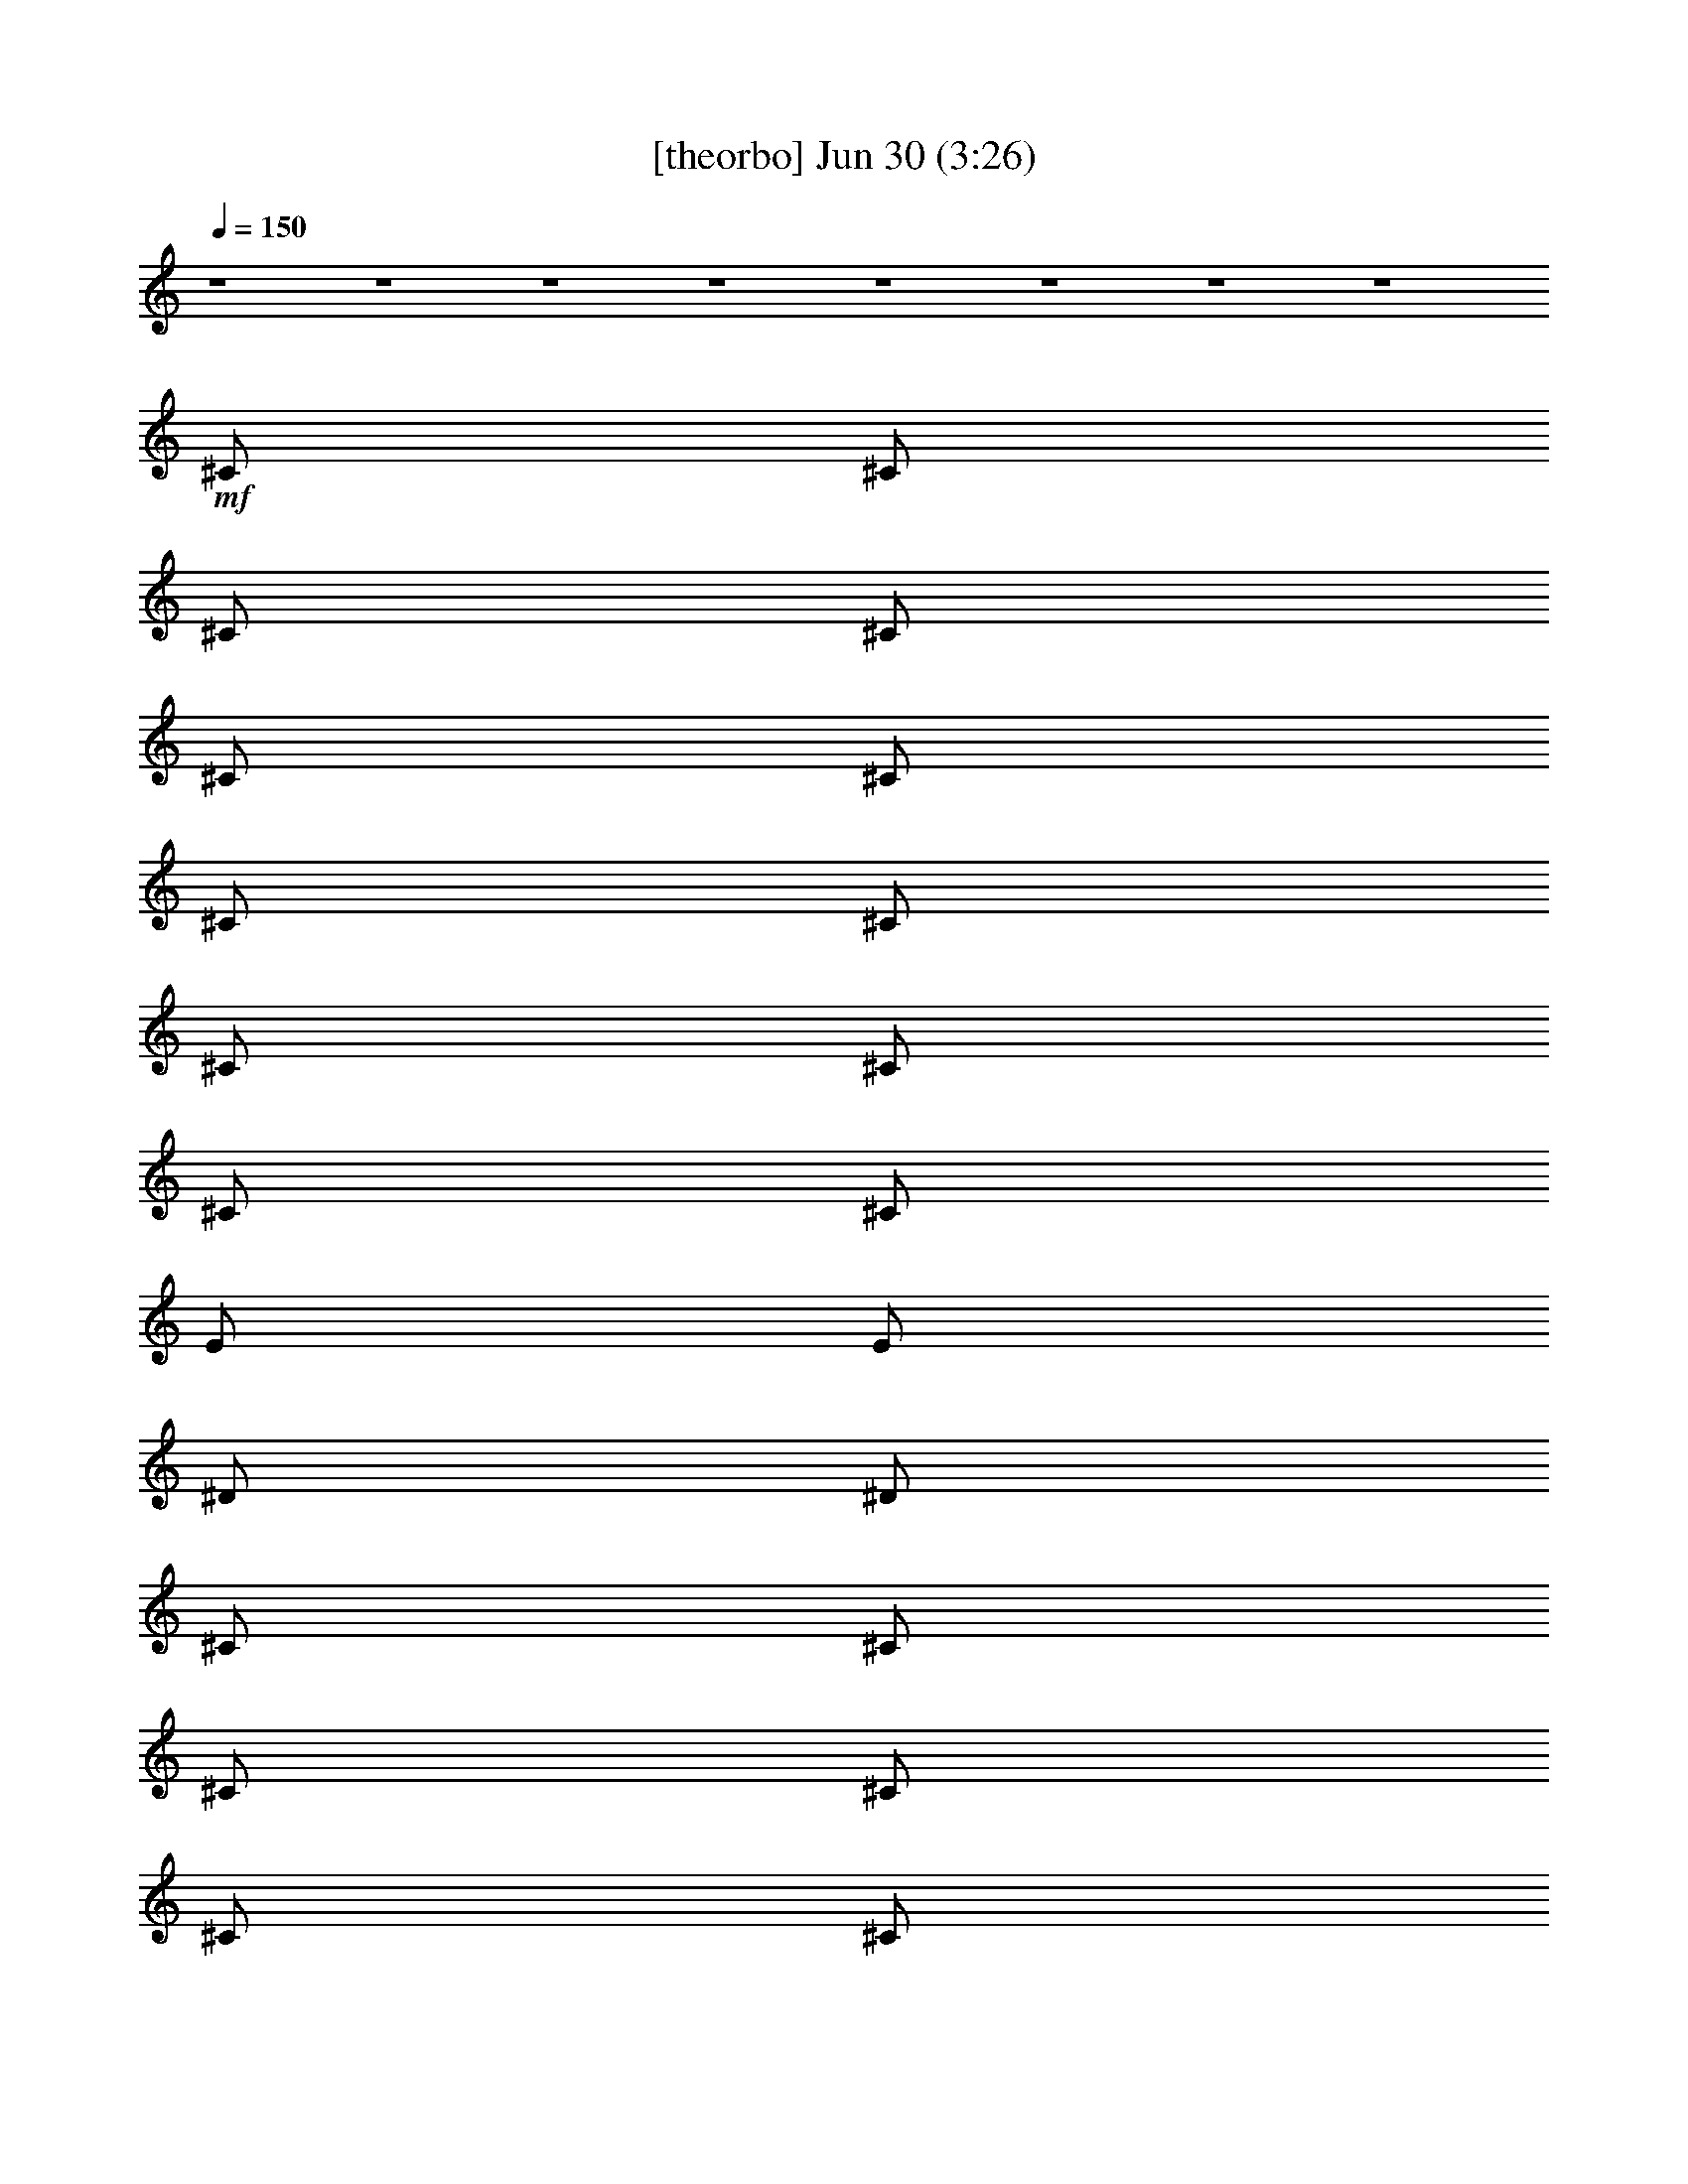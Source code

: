 % 
% conversion by gongster54 
% http://fefeconv.mirar.org/?filter_user=gongster54&view=all 
% 30 Jun 0:09 
% using Firefern's ABC converter 
% 
% Artist: 
% Mood: unknown 
% 
% Playing multipart files: 
% /play <filename> <part> sync 
% example: 
% pippin does: /play weargreen 2 sync 
% samwise does: /play weargreen 3 sync 
% pippin does: /playstart 
% 
% If you want to play a solo piece, skip the sync and it will start without /playstart. 
% 
% 
% Recommended solo or ensemble configurations (instrument/file): 
% 

X:1 
T: [theorbo] Jun 30 (3:26) 
Z: Transcribed by Firefern's ABC sequencer 
% Transcribed for Lord of the Rings Online playing 
% Transpose: 0 (0 octaves) 
% Tempo factor: 100% 
L: 1/4 
K: C 
Q: 1/4=150 
z4 z4 z4 z4 z4 z4 z4 z4 
+mf+ ^C/2 
^C/2 
^C/2 
^C/2 
^C/2 
^C/2 
^C/2 
^C/2 
^C/2 
^C/2 
^C/2 
^C/2 
E/2 
E/2 
^D/2 
^D/2 
^C/2 
^C/2 
^C/2 
^C/2 
^C/2 
^C/2 
^C/2 
^C/2 
^C/2 
^C/2 
^C/2 
^C/2 
E/2 
E/2 
^F/2 
^F/2 
^C/2 
^C/2 
^C/2 
^C/2 
^C/2 
^C/2 
^C/2 
^C/2 
^C/2 
^C/2 
^C/2 
^C/2 
E/2 
E/2 
^D/2 
^D/2 
^C/2 
^C/2 
^C/2 
^C/2 
^C/2 
^C/2 
^C/2 
^C/2 
^C/2 
=A/2 
^C/2 
^C/2 
^F/2 
^G/2 
B/2 
^c/2 
^C/2 
^C/2 
^C/2 
^C/2 
^C/2 
^C/2 
^C/2 
^C/2 
^C/2 
^C/2 
^C/2 
^C/2 
E/2 
E/2 
^D/2 
^D/2 
^C/2 
^C/2 
^C/2 
^C/2 
^C/2 
^C/2 
^C/2 
^C/2 
^C/2 
^C/2 
^C/2 
^C/2 
E/2 
E/2 
^F/2 
^F/2 
^C/2 
^C/2 
^C/2 
^C/2 
^C/2 
^C/2 
^C/2 
^C/2 
^C/2 
^C/2 
^C/2 
^C/2 
E/2 
E/2 
^D/2 
^D/2 
^C/2 
^C/2 
^C/2 
^C/2 
^C/2 
^C/2 
^C/2 
^C/2 
^C/2 
=A/2 
^C/2 
^C/2 
^F/2 
^G/2 
B/2 
^c/2 
=A,/2 
=A,/2 
z/2 
=A,/2 
=A,/2 
=A/2 
z/2 
=A,/2 
=A,/2 
=A,/2 
z/2 
=A,/2 
=A,/2 
=A/2 
z/2 
=A,/2 
=A,/2 
=A,/2 
z/2 
=A,/2 
=A,/2 
=A/2 
z/2 
=A,/2 
=A,/2 
=A,/2 
z/2 
=A,/2 
=A,/2 
=A/2 
z/2 
=A,/2 
=A,/2 
=A,/2 
z/2 
=A,/2 
=A,/2 
=A/2 
z/2 
=A,/2 
=A,/2 
=A,/2 
z/2 
=A,/2 
=A,/2 
=A/2 
z/2 
=A,/2 
=A,/2 
=A,/2 
z/2 
=A,/2 
=A,/2 
=A/2 
z/2 
=A,/2 
=A,/2 
=A,/2 
=A,/2 
=A,/2 
^A,/2 
B,/2 
=C/2 
^C/2 
^C/2 
^C/2 
^C/2 
^C/2 
^C/2 
^C/2 
^C/2 
^C/2 
^C/2 
^C/2 
^C/2 
^C/2 
E/2 
E/2 
^D/2 
^D/2 
^C/2 
^C/2 
^C/2 
^C/2 
^C/2 
^C/2 
^C/2 
^C/2 
^C/2 
^C/2 
^C/2 
^C/2 
E/2 
E/2 
^F/2 
^F/2 
^C/2 
^C/2 
^C/2 
^C/2 
^C/2 
^C/2 
^C/2 
^C/2 
^C/2 
^C/2 
^C/2 
^C/2 
E/2 
E/2 
^D/2 
^D/2 
^C/2 
^C/2 
^C/2 
^C/2 
^C/2 
^C/2 
^C/2 
^C/2 
^C/2 
=A/2 
^C/2 
^C/2 
^F/2 
^G/2 
B/2 
^c/2 
=A,/2 
=A,/2 
z/2 
=A,/2 
=A,/2 
=A/2 
z/2 
=A,/2 
=A,/2 
=A,/2 
z/2 
=A,/2 
=A,/2 
=A/2 
z/2 
=A,/2 
=A,/2 
=A,/2 
z/2 
=A,/2 
=A,/2 
=A/2 
z/2 
=A,/2 
=A,/2 
=A,/2 
z/2 
=A,/2 
=A,/2 
=A/2 
z/2 
=A,/2 
=A,/2 
=A,/2 
z/2 
=A,/2 
=A,/2 
=A/2 
z/2 
=A,/2 
=A,/2 
=A,/2 
z/2 
=A,/2 
=A,/2 
=A/2 
z/2 
=A,/2 
=A,/2 
=A,/2 
z/2 
=A,/2 
=A,/2 
=A/2 
z/2 
=A,/2 
=A,/2 
=A,/2 
=A,/2 
=A,/2 
^A,/2 
B,/2 
=C/2 
^C/2 
E/2 
E/2 
z/2 
E/2 
E/2 
e/2 
z/2 
E/2 
E/2 
E/2 
z/2 
E/2 
E/2 
e/2 
z/2 
E/2 
=D/2 
=D/2 
z/2 
=D/2 
=D/2 
=d/2 
z/2 
=D/2 
=D/2 
=D/2 
z/2 
=D/2 
=D/2 
=d/2 
z/2 
=D/2 
=C/2 
=C/2 
z/2 
=C/2 
=C/2 
=c/2 
z/2 
=C/2 
=C/2 
=C/2 
z/2 
=C/2 
=C/2 
=c/2 
z/2 
=C/2 
B,/2 
B,/2 
z/2 
B,/2 
B,/2 
B/2 
z/2 
B,/2 
B,/2 
B,/2 
z 
B, 
z 
^C/2 
^C/2 
z/2 
^C/2 
^C/2 
z 
^C/2 
^C/2 
^C/2 
z/2 
^C/2 
^C/2 
z 
^C/2 
B,/2 
B,/2 
z/2 
B,/2 
B,/2 
B/2 
z/2 
B,/2 
B,/2 
B,/2 
z/2 
B,/2 
B,/2 
B/2 
z/2 
B,/2 
=A,/2 
=A,/2 
z/2 
=A,/2 
=A,/2 
=A/2 
z/2 
=A,/2 
=A,/2 
=A,/2 
z/2 
=A,/2 
=A,/2 
=A/2 
z/2 
=A,/2 
^G,/2 
^G,/2 
z/2 
^G,/2 
^G,/2 
^G/2 
z/2 
^G,/2 
^G,/2 
^G,/2 
z 
^G, 
z 
^C/2 
^C/2 
^C/2 
^C/2 
^C/2 
^C/2 
^C/2 
^C/2 
^C/2 
^C/2 
^C/2 
^C/2 
E/2 
E/2 
^D/2 
^D/2 
^C/2 
^C/2 
^C/2 
^C/2 
^C/2 
^C/2 
^C/2 
^C/2 
^C/2 
^C/2 
^C/2 
^C/2 
E/2 
E/2 
^F/2 
^F/2 
^C/2 
^C/2 
^C/2 
^C/2 
^C/2 
^C/2 
^C/2 
^C/2 
^C/2 
^C/2 
^C/2 
^C/2 
E/2 
E/2 
^D/2 
^D/2 
^C/2 
^C/2 
^C/2 
^C/2 
^C/2 
^C/2 
^C/2 
^C/2 
^C/2 
=A/2 
^C/2 
^C/2 
^F/2 
^G/2 
B/2 
^c/2 
=A,/2 
=A,/2 
z/2 
=A,/2 
=A,/2 
=A/2 
z/2 
=A,/2 
=A,/2 
=A,/2 
z/2 
=A,/2 
=A,/2 
=A/2 
z/2 
=A,/2 
=A,/2 
=A,/2 
z/2 
=A,/2 
=A,/2 
=A/2 
z/2 
=A,/2 
=A,/2 
=A,/2 
z/2 
=A,/2 
=A,/2 
=A/2 
z/2 
=A,/2 
=A,/2 
=A,/2 
z/2 
=A,/2 
=A,/2 
=A/2 
z/2 
=A,/2 
=A,/2 
=A,/2 
z/2 
=A,/2 
=A,/2 
=A/2 
z/2 
=A,/2 
=A,/2 
=A,/2 
z/2 
=A,/2 
=A,/2 
=A/2 
z/2 
=A,/2 
=A,/2 
=A,/2 
=A,/2 
=A,/2 
^A,/2 
B,/2 
=C/2 
^C/2 
^C/2 
^C/2 
^C/2 
^C/2 
^C/2 
^C/2 
^C/2 
^C/2 
^C/2 
^C/2 
^C/2 
^C/2 
E/2 
E/2 
^D/2 
^D/2 
^C/2 
^C/2 
^C/2 
^C/2 
^C/2 
^C/2 
^C/2 
^C/2 
^C/2 
^C/2 
^C/2 
^C/2 
E/2 
E/2 
^F/2 
^F/2 
^C/2 
^C/2 
^C/2 
^C/2 
^C/2 
^C/2 
^C/2 
^C/2 
^C/2 
^C/2 
^C/2 
^C/2 
E/2 
E/2 
^D/2 
^D/2 
^C/2 
^C/2 
^C/2 
^C/2 
^C/2 
^C/2 
^C/2 
^C/2 
^C/2 
=A/2 
^C/2 
^C/2 
^F/2 
^G/2 
B/2 
^c/2 
^C/2 
^C/2 
^C/2 
^C/2 
^C/2 
^C/2 
^C/2 
^C/2 
^C/2 
^C/2 
^C/2 
^C/2 
E/2 
E/2 
^D/2 
^D/2 
^C/2 
^C/2 
^C/2 
^C/2 
^C/2 
^C/2 
^C/2 
^C/2 
^C/2 
^C/2 
^C/2 
^C/2 
E/2 
E/2 
^F/2 
^F/2 
^C/2 
^C/2 
^C/2 
^C/2 
^C/2 
^C/2 
^C/2 
^C/2 
^C/2 
^C/2 
^C/2 
^C/2 
E/2 
E/2 
^D/2 
^D/2 
^C/2 
^C/2 
^C/2 
^C/2 
^C/2 
^C/2 
^C/2 
^C/2 
^C/2 
=A/2 
^C/2 
^C/2 
^F/2 
^G/2 
B/2 
^c/2 
=A,/2 
=A,/2 
z/2 
=A,/2 
=A,/2 
=A/2 
z/2 
=A,/2 
=A,/2 
=A,/2 
z/2 
=A,/2 
=A,/2 
=A/2 
z/2 
=A,/2 
=A,/2 
=A,/2 
z/2 
=A,/2 
=A,/2 
=A/2 
z/2 
=A,/2 
=A,/2 
=A,/2 
z/2 
=A,/2 
=A,/2 
=A/2 
z/2 
=A,/2 
=A,/2 
=A,/2 
z/2 
=A,/2 
=A,/2 
=A/2 
z/2 
=A,/2 
=A,/2 
=A,/2 
z/2 
=A,/2 
=A,/2 
=A/2 
z/2 
=A,/2 
=A,/2 
=A,/2 
z/2 
=A,/2 
=A,/2 
=A/2 
z/2 
=A,/2 
=A,/2 
=A,/2 
=A,/2 
=A,/2 
^A,/2 
B,/2 
=C/2 
^C/2 
E/2 
E/2 
z/2 
E/2 
E/2 
e/2 
z/2 
E/2 
E/2 
E/2 
z/2 
E/2 
E/2 
e/2 
z/2 
E/2 
=D/2 
=D/2 
z/2 
=D/2 
=D/2 
=d/2 
z/2 
=D/2 
=D/2 
=D/2 
z/2 
=D/2 
=D/2 
=d/2 
z/2 
=D/2 
=C/2 
=C/2 
z/2 
=C/2 
=C/2 
=c/2 
z/2 
=C/2 
=C/2 
=C/2 
z/2 
=C/2 
=C/2 
=c/2 
z/2 
=C/2 
B,/2 
B,/2 
z/2 
B,/2 
B,/2 
B/2 
z/2 
B,/2 
B,/2 
B,/2 
z 
B, 
z 
^C/2 
^C/2 
z/2 
^C/2 
^C/2 
z 
^C/2 
^C/2 
^C/2 
z/2 
^C/2 
^C/2 
z 
^C/2 
B,/2 
B,/2 
z/2 
B,/2 
B,/2 
B/2 
z/2 
B,/2 
B,/2 
B,/2 
z/2 
B,/2 
B,/2 
B/2 
z/2 
B,/2 
=A,/2 
=A,/2 
z/2 
=A,/2 
=A,/2 
=A/2 
z/2 
=A,/2 
=A,/2 
=A,/2 
z/2 
=A,/2 
=A,/2 
=A/2 
z/2 
=A,/2 
^G,/2 
^G,/2 
z/2 
^G,/2 
^G,/2 
^G/2 
z/2 
^G,/2 
^G,/2 
^G,/2 
z 
^G, 
z 
^C/2 
^C/2 
^C/2 
^C/2 
^C/2 
^C/2 
^C/2 
^C/2 
^C/2 
^C/2 
^C/2 
^C/2 
E/2 
E/2 
^D/2 
^D/2 
^C/2 
^C/2 
^C/2 
^C/2 
^C/2 
^C/2 
^C/2 
^C/2 
^C/2 
^C/2 
^C/2 
^C/2 
E/2 
E/2 
^F/2 
^F/2 
^C/2 
^C/2 
^C/2 
^C/2 
^C/2 
^C/2 
^C/2 
^C/2 
^C/2 
^C/2 
^C/2 
^C/2 
E/2 
E/2 
^D/2 
^D/2 
^C/2 
^C/2 
^C/2 
^C/2 
^C/2 
^C/2 
^C/2 
^C/2 
^C/2 
=A/2 
^C/2 
^C/2 
^F/2 
^G/2 
B/2 
^c/2 
^C/2 


X:2 
T: [harp] Jun 30 (3:26) 
Z: Transcribed by Firefern's ABC sequencer 
% Transcribed for Lord of the Rings Online playing 
% Transpose: 0 (0 octaves) 
% Tempo factor: 100% 
L: 1/4 
K: C 
Q: 1/4=150 
+mp+ [e/2^g/2] 
[e/2^g/2] 
[^d^f] 
[e/2^g/2] 
[^d^f] 
[e^g] 
[e/2^g/2] 
[^d/2^f/2] 
[^f3/2=a3/2] 
[^f=a] 
[e/2^g/2] 
[e/2^g/2] 
[^d^f] 
[e/2^g/2] 
[^d^f] 
[e^g] 
[e/2^g/2] 
[^d/2^f/2] 
[^f3/2=a3/2] 
[^f=a] 
[e/2^g/2] 
[e/2^g/2] 
[^d^f] 
[e/2^g/2] 
[^d^f] 
[e^g] 
[e/2^g/2] 
[^d/2^f/2] 
[^f3/2=a3/2] 
[^f=a] 
[e/2^g/2] 
[e/2^g/2] 
[^d^f] 
[e/2^g/2] 
[^d^f] 
[e^g] 
[e/2^g/2] 
[^d/2^f/2] 
[^f3/2=a3/2] 
[^f=a] 
[e/2^g/2] 
[e/2^g/2] 
[^d^f] 
[e/2^g/2] 
[^d^f] 
[e^g] 
[e/2^g/2] 
[^d/2^f/2] 
[^f3/2=a3/2] 
[^f=a] 
[e/2^g/2] 
[e/2^g/2] 
[^d^f] 
[e/2^g/2] 
[^d^f] 
[e^g] 
[e/2^g/2] 
[^d/2^f/2] 
[^f3/2=a3/2] 
[^f=a] 
e/2 
[e/2^g/2] 
[^d^f] 
[e/2^g/2] 
[^d^f] 
[e^g] 
[e/2^g/2] 
[^d/2^f/2] 
[^f3/2=a3/2] 
[^f=a] 
[e/2^g/2] 
[e/2^g/2] 
[^d/2^f/2] 
[^c/2e/2^g/2] 
[e/2^g/2] 
[^d/2^f/2] 
z/2 
[^g/2b/2] 
z/2 
[^c=a] 
^c/2 
^f/2 
^g/2 
b/2 
^c/2 
[e/2^g/2] 
[e/2^g/2] 
[^d^f] 
[e/2^g/2] 
[^d^f] 
[e^g] 
[e/2^g/2] 
[^d/2^f/2] 
[^f3/2=a3/2] 
[^f=a] 
[e/2^g/2] 
[e/2^g/2] 
[^d^f] 
[e/2^g/2] 
[^d^f] 
[e^g] 
[e/2^g/2] 
[^d/2^f/2] 
[^f3/2=a3/2] 
[^f=a] 
[e/2^g/2] 
[e/2^g/2] 
[^d^f] 
[e/2^g/2] 
[^d^f] 
[e^g] 
[e/2^g/2] 
[^d/2^f/2] 
[^f3/2=a3/2] 
[^f=a] 
[e/2^g/2] 
[e/2^g/2] 
[^d/2^f/2] 
[^c/2e/2^g/2] 
[e/2^g/2] 
[^d/2^f/2] 
z/2 
[^g/2b/2] 
z/2 
[^c=a] 
^c/2 
^f/2 
^g/2 
b/2 
^c/2 
+ppp+ [E,/2-^G,/2-^C/2-E/2-^G/2-^c/2] 
[E,/2-^G,/2-^C/2-E/2-^G/2^c/2-] 
[E,/2-^G,/2-^C/2-E/2-^c/2-] 
[E,/2-^G,/2-^C/2E/2-^F/2^c/2-] 
[E,/2-^G,/2-^C/2-E/2-^c/2-] 
[E,/2-^G,/2-^C/2-E/2-^F/2^c/2-] 
[E,/2-^G,/2-^C/2-E/2-^c/2-] 
[E,/2^G,/2^C/2E/2^F/2^c/2] 
[=A,/2-^C/2-^F/2-=A/2-^c/2-] 
[=A,/2-^C/2-^F/2-=A/2-^c/2^f/2] 
[=A,/2-^C/2-^F/2-=A/2-^c/2-] 
[=A,/2-^C/2-^F/2-=A/2-B/2^c/2-] 
[=A,/2-^C/2-^F/2-=A/2-^c/2-^f/2] 
[=A,/2-^C/2-^F/2-=A/2-B/2^c/2] 
[=A,/2-^C/2-^F/2-=A/2-^c/2-] 
[=A,/2^C/2^F/2=A/2B/2^c/2] 
[^G,/2-^C/2-^G/2-^c/2e/2-] 
[^G,/2-^C/2-^G/2-^c/2-e/2-] 
[^G,/2-^C/2-^G/2-^c/2-e/2-^g/2] 
[^G,/2-^C/2-^G/2-^c/2e/2-^f/2] 
[^G,/2-^C/2-^G/2-^c/2-e/2-] 
[^G,/2-^C/2-^G/2-^c/2-e/2-^f/2] 
[^G,/2-^C/2-^G/2-^c/2-e/2-^g/2] 
[^G,/2^C/2^G/2^c/2e/2^f/2] 
[=A,/2-^C/2-^F/2-^c/2-^f/2] 
[=A,/2-^C/2-^F/2-^c/2-^f/2-] 
[=A,/2-^C/2-^F/2-^c/2^f/2-^g/2] 
[=A,/2-^C/2-^F/2-^c/2-^f/2] 
[=A,/2-^C/2-^F/2-^c/2-^f/2-] 
[=A,/2-^C/2-^F/2B/2^c/2-^f/2-] 
[=A,/2-^C/2-^F/2-^c/2^f/2-] 
[=A,/2^C/2^F/2^c/2^f/2] 
[^C/2-E/2-^G/2-^c/2e/2-^g/2-] 
[^C/2-E/2-^G/2e/2-^g/2-] 
[^C/2-E/2-^G/2-e/2-^g/2-] 
[^C/2E/2-^F/2^G/2-e/2-^g/2-] 
[^C/2-E/2-^G/2-e/2-^g/2-] 
[^C/2-E/2-^F/2^G/2e/2-^g/2-] 
[^C/2-E/2-^G/2-e/2-^g/2-] 
[^C/2E/2^F/2^G/2e/2^g/2] 
[^C/2-^F/2-=A/2-^c/2-^f/2=a/2-] 
[^C/2-^F/2-=A/2-^c/2=a/2-] 
[^C/2-^F/2-=A/2-^c/2-=a/2-] 
[^C/2-^F/2-=A/2-B/2^c/2-=a/2-] 
[^C/2-^F/2-=A/2-^c/2-=a/2-] 
[^C/2-^F/2-=A/2-B/2^c/2=a/2-] 
[^C/2-^F/2-=A/2-^c/2-=a/2-] 
[^C/2^F/2=A/2B/2^c/2=a/2] 
[E/2-^G/2-^c/2e/2-^g/2-] 
[E/2-^G/2-^c/2-e/2-^g/2] 
[E/2-^G/2-^c/2-e/2-^g/2-] 
[E/2-^G/2-^c/2e/2-^f/2^g/2-] 
[E/2-^G/2-^c/2-e/2-^g/2-] 
[E/2-^G/2-^c/2-e/2-^f/2^g/2] 
[E/2-^G/2-^c/2-e/2-^g/2-] 
[E/2^G/2^c/2e/2^f/2^g/2] 
[=A/2-^c/2=a/2-] 
[=A/2^c/2=a/2] 
+mp+ [^G/2=c/2^g/2=c'/2] 
[=A/2^c/2=a/2] 
[^A/2=d/2^a/2] 
[B/2^d/2b/2] 
[=c/2e/2=c'/2] 
[^c/2=f/2] 
[e/2^g/2] 
[e/2^g/2] 
[^d^f] 
[e/2^g/2] 
[^d^f] 
[e^g] 
[e/2^g/2] 
[^d/2^f/2] 
[^f3/2=a3/2] 
[^f=a] 
[e/2^g/2] 
[e/2^g/2] 
[^d^f] 
[e/2^g/2] 
[^d^f] 
[e^g] 
[e/2^g/2] 
[^d/2^f/2] 
[^f3/2=a3/2] 
[^f=a] 
[e/2^g/2] 
[e/2^g/2] 
[^d^f] 
[e/2^g/2] 
[^d^f] 
[e^g] 
[e/2^g/2] 
[^d/2^f/2] 
[^f3/2=a3/2] 
[^f=a] 
[e/2^g/2] 
[e/2^g/2] 
[^d/2^f/2] 
[^c/2e/2^g/2] 
[e/2^g/2] 
[^d/2^f/2] 
z/2 
[^g/2b/2] 
z/2 
[^c=a] 
^c/2 
^f/2 
^g/2 
b/2 
^c/2 
+ppp+ [E,/2-^G,/2-^C/2-E/2-^G/2-^c/2] 
[E,/2-^G,/2-^C/2-E/2-^G/2] 
[E,/2-^G,/2-^C/2-E/2-] 
[E,/2-^G,/2-^C/2E/2-^F/2] 
[E,/2-^G,/2-^C/2-E/2-] 
[E,/2-^G,/2-^C/2-E/2-^F/2] 
[E,/2-^G,/2-^C/2-E/2-^G/2-] 
[E,/2^G,/2^C/2E/2^F/2^G/2] 
[^F,/2-=A,/2-^C/2-^F/2-=A/2-] 
[^F,/2-=A,/2-^C/2-^F/2-=A/2-^f/2] 
[^F,/2-=A,/2-^C/2-^F/2-=A/2-] 
[^F,/2-=A,/2-^C/2-^F/2-=A/2-B/2] 
[^F,/2-=A,/2-^C/2-^F/2-=A/2-^f/2] 
[^F,/2-=A,/2-^C/2-^F/2-=A/2-B/2] 
[^F,/2-=A,/2-^C/2-^F/2-=A/2-] 
[^F,/2=A,/2^C/2^F/2=A/2B/2] 
[^C/2-E/2-^G/2-^c/2e/2-] 
[^C/2-E/2-^G/2-^c/2-e/2-] 
[^C/2-E/2-^G/2-^c/2-e/2-^g/2] 
[^C/2-E/2-^G/2-^c/2e/2-^f/2] 
[^C/2-E/2-^G/2-^c/2-e/2-] 
[^C/2-E/2-^G/2-^c/2-e/2-^f/2] 
[^C/2-E/2-^G/2-^c/2-e/2-^g/2] 
[^C/2E/2^G/2^c/2e/2^f/2] 
[=A,/2-^C/2-^F/2-^c/2-^f/2] 
[=A,/2-^C/2-^F/2-^c/2-^f/2-] 
[=A,/2-^C/2-^F/2-^c/2^f/2-^g/2] 
[=A,/2-^C/2-^F/2-^c/2-^f/2] 
[=A,/2-^C/2-^F/2-^c/2-^f/2-] 
[=A,/2-^C/2-^F/2B/2^c/2-^f/2-] 
[=A,/2-^C/2-^F/2-^c/2^f/2-] 
[=A,/2^C/2^F/2^c/2^f/2] 
[^C/2-^G/2-^c/2e/2-^g/2-] 
[^C/2-^G/2^c/2-e/2-^g/2-] 
[^C/2-^G/2-^c/2-e/2-^g/2-] 
[^C/2^F/2^G/2-^c/2-e/2-^g/2-] 
[^C/2-^G/2-^c/2-e/2-^g/2-] 
[^C/2-^F/2^G/2^c/2-e/2-^g/2-] 
[^C/2-^G/2-^c/2-e/2-^g/2-] 
[^C/2^F/2^G/2^c/2e/2^g/2] 
[^C/2-^F/2-=A/2-^c/2-^f/2=a/2-] 
[^C/2-^F/2-=A/2-^c/2^f/2-=a/2-] 
[^C/2-^F/2-=A/2-^f/2-=a/2-] 
[^C/2-^F/2-=A/2-B/2^f/2=a/2-] 
[^C/2-^F/2-=A/2-=a/2-] 
[^C/2-^F/2-=A/2-B/2=a/2-] 
[^C/2-^F/2-=A/2-^c/2-=a/2-] 
[^C/2^F/2=A/2B/2^c/2=a/2] 
[E/2-^G/2-^c/2e/2-^g/2-] 
[E/2-^G/2-^c/2-e/2-^g/2] 
[E/2-^G/2-^c/2-e/2-^g/2-] 
[E/2-^G/2-^c/2e/2-^f/2^g/2-] 
[E/2-^G/2-^c/2-e/2-^g/2-] 
[E/2-^G/2-^c/2-e/2-^f/2^g/2] 
[E/2-^G/2-^c/2-e/2-^g/2-] 
[E/2^G/2^c/2e/2^f/2^g/2] 
[^c/4-^f/4] 
[^c/4^g/4] 
^c/4- 
[^c/4^f/4] 
+mp+ ^g/4 
^c/4 
^f/4 
^g/4 
^c/4 
^f/4 
^g/4 
^c/4 
[^d/2^g/2=c'/2] 
[^c/2=f/2^g/2] 
[B9/2e9/2-=g9/2-] 
[=G/2e/2-=g/2-] 
[B/2e/2=g/2-] 
[e/2-=g/2-] 
[=d/2e/2-=g/2-] 
[B/2e/2=g/2] 
[=A/2e/2=g/2] 
[B/2e/2=g/2] 
[=A=d-^f-] 
[=G=d-^f-] 
[^F/4=d/4-^f/4-] 
[=G/4=d/4-^f/4-] 
[^F/4=d/4-^f/4-] 
[=D/4=d/4-^f/4-] 
[B,/2=d/2-^f/2-] 
[=A,/2=d/2-^f/2-] 
[=A3=d3^f3] 
[=A,/2=d/2^f/2] 
[=D/2=d/2^f/2] 
[E/2=c/2-e/2-] 
[=C/4=c/4-e/4-] 
[E/4=c/4-e/4-] 
[=G/2=c/2-e/2-] 
[=C/4=c/4-e/4-] 
[E/4=c/4-e/4-] 
[=G/4=c/4-e/4-] 
[=A/4=c/4-e/4-] 
[E/4=c/4-e/4-] 
[=G/4=c/4-e/4-] 
[=A/4=c/4e/4-] 
[=c/4-e/4-] 
[=A/4=c/4-e/4-] 
[E/4=c/4-e/4-] 
[=G/4=c/4-e/4-] 
[E/4=c/4-e/4-] 
[=C/4=c/4-e/4-] 
[=G/4=c/4-e/4-] 
[E/4=c/4-e/4-] 
[=C/4=c/4-e/4-] 
[=G/4=c/4-e/4-] 
[E/4=c/4-e/4-] 
[=C/4=c/4-e/4-] 
[=G/4=c/4-e/4-] 
[E/4=c/4-e/4-] 
[=C/4=c/4e/4] 
[=G/4=c/4-e/4-] 
[E/4=c/4e/4] 
[=C/4=c/4-e/4-] 
[=G/4=c/4e/4] 
[^F/4B/4-^d/4-] 
[^D/4B/4-^d/4-] 
[B,/4B/4-^d/4-] 
[^F/4B/4-^d/4-] 
[^D/4B/4-^d/4-] 
[B,/4B/4-^d/4-] 
[^F/4B/4-^d/4-] 
[^D/4B/4-^d/4-] 
[B,/4B/4-^d/4-] 
[^F/4B/4-^d/4-] 
[^D/4B/4-^d/4-] 
[B,/4B/4-^d/4-] 
[^F/4B/4-^d/4-] 
[^D/4B/4-^d/4-] 
[B,/4B/4-^d/4-] 
[^F/4B/4-^d/4-] 
[B,/2B/2-^d/2-] 
[^D/2B/2^d/2] 
[^F/2B/2-^d/2-] 
[=A/2B/2^d/2] 
[=AB^d-] 
[B/2-^d/2-] 
[B/2^c/2^d/2] 
[^G3/2^c3/2-e3/2-] 
[B/2^c/2-e/2-] 
[^G/2^c/2-e/2-] 
[^F/2^c/2-e/2-] 
[E/2^c/2-e/2-] 
[^D/2^c/2-e/2-] 
[^C/2^c/2-e/2-] 
[^D/2^c/2-e/2-] 
[E/2^c/2-e/2-] 
[^F/2^c/2-e/2-] 
[^G/2^c/2-e/2-] 
[B/2^c/2e/2] 
[^c/2e/2] 
[B/2^c/2e/2] 
[B/4^d/4-^f/4-] 
[^c/4^d/4-^f/4-] 
[B5/2^d5/2-^f5/2-] 
[^F/4^d/4-^f/4-] 
[^G/4^d/4-^f/4-] 
[^F7/2-^d7/2^f7/2] 
[^F/2-^d/2^f/2] 
[^F/2^d/2^f/2] 
[=A/2-^c/2-] 
[E/2=A/2^c/2-] 
[=A/2-^c/2-] 
[=A-B^c-] 
[E/2=A/2^c/2-] 
[=A/2-^c/2-] 
[=A-B^c-] 
[E/2=A/2^c/2-] 
[=A/2-^c/2-] 
[=A-B^c-] 
[E/2=A/2^c/2] 
[=A/2^c/2] 
[=A/2-^c/2-] 
[=A/4-^c/4-^d/4] 
[=A/4=c/4^c/4] 
[^G/4=c/4-^d/4-] 
[^F/4=c/4^d/4-] 
[=c/4-^d/4-] 
[^F/4=c/4-^d/4-] 
[^G/4=c/4-^d/4-] 
[^D/4=c/4^d/4] 
[^G/4=c/4-^d/4-] 
[^F/4=c/4-^d/4-] 
[^D/4=c/4-^d/4-] 
[=C/4=c/4-^d/4-] 
[^F/4=c/4-^d/4-] 
[^D/4=c/4-^d/4-] 
[=C/4=c/4-^d/4-] 
[^G,/4=c/4-^d/4-] 
[^D/4=c/4-^d/4-] 
[=C/4=c/4^d/4] 
[^F,/4=c/4-^d/4-] 
[^G,/4=c/4-^d/4-] 
[^F,/4=c/4-^d/4-] 
[^D,/4=c/4^d/4] 
[=C,/4^d/4-^f/4-] 
[^D,/4^d/4-^f/4-] 
[^G,/4^d/4-^f/4-] 
[^F,/4^d/4^f/4] 
[=C,/4^d/4-^f/4-] 
[^D,/4^d/4^f/4] 
[^F,/4^d/4-^f/4-] 
[^D,/4^d/4-^f/4-] 
[=C,/4^d/4-^f/4-] 
[^G,/4^d/4^f/4] 
[e/2^g/2] 
[e/2^g/2] 
[^d^f] 
[e/2^g/2] 
[^d^f] 
[e^g] 
[e/2^g/2] 
[^d/2^f/2] 
[^f3/2=a3/2] 
[^f=a] 
[e/2^g/2] 
[e/2^g/2] 
[^d^f] 
[e/2^g/2] 
[^d^f] 
[e^g] 
[e/2^g/2] 
[^d/2^f/2] 
[^f3/2=a3/2] 
[^f=a] 
[e/2^g/2] 
[e/2^g/2] 
[^d^f] 
[e/2^g/2] 
[^d^f] 
[e^g] 
[e/2^g/2] 
[^d/2^f/2] 
[^f3/2=a3/2] 
[^f=a] 
[e/2^g/2] 
[e/2^g/2] 
[^d/2^f/2] 
[^c/2e/2^g/2] 
[e/2^g/2] 
[^d/2^f/2] 
z/2 
[^g/2b/2] 
z/2 
[^c=a] 
^c/2 
^f/2 
^g/2 
b/2 
^c/2 
+ppp+ [E,4^G,4^C4E4^G4=A4] 
[^F,4=A,4^C4^F4=A4^c4] 
[^G,4^C4E4^G4^c4e4] 
[=A,4^C4^F4=A4^c4^f4] 
[^C4E4^G4^c4e4^g4] 
[^C4^F4=A4^c4^f4=a4] 
[E4^G4=A4^c4e4^g4] 
[=A^c-=a] 
[^G/2=c/2^c/2^g/2=c'/2] 
+mp+ [=A/2^c/2-=a/2] 
[^A/2^c/2-=d/2^a/2] 
[B/2^c/2-^d/2b/2] 
[=c/2^c/2e/2=c'/2] 
[^c/2=f/2] 
[e/2^g/2] 
[e/2^g/2] 
[^d^f] 
[e/2^g/2] 
[^d^f] 
[e^g] 
[e/2^g/2] 
[^d/2^f/2] 
[^f3/2=a3/2] 
[^f=a] 
[e/2^g/2] 
[e/2^g/2] 
[^d^f] 
[e/2^g/2] 
[^d^f] 
[e^g] 
[e/2^g/2] 
[^d/2^f/2] 
[^f3/2=a3/2] 
[^f=a] 
[e/2^g/2] 
[e/2^g/2] 
[^d^f] 
[e/2^g/2] 
[^d^f] 
[e^g] 
[e/2^g/2] 
[^d/2^f/2] 
[^f3/2=a3/2] 
[^f=a] 
[e/2^g/2] 
[e/2^g/2] 
[^d/2^f/2] 
[^c/2e/2^g/2] 
[e/2^g/2] 
[^d/2^f/2] 
z/2 
[^g/2b/2] 
z/2 
[^c=a] 
^c/2 
^f/2 
^g/2 
b/2 
^c/2 
[e/2^g/2] 
[e/2^g/2] 
[^d^f] 
[e/2^g/2] 
[^d^f] 
[e^g] 
[e/2^g/2] 
[^d/2^f/2] 
[^f3/2=a3/2] 
[^f=a] 
[e/2^g/2] 
[e/2^g/2] 
[^d^f] 
[e/2^g/2] 
[^d^f] 
[e^g] 
[e/2^g/2] 
[^d/2^f/2] 
[^f3/2=a3/2] 
[^f=a] 
[e/2^g/2] 
[e/2^g/2] 
[^d^f] 
[e/2^g/2] 
[^d^f] 
[e^g] 
[e/2^g/2] 
[^d/2^f/2] 
[^f3/2=a3/2] 
[^f=a] 
[e/2^g/2] 
[e/2^g/2] 
[^d/2^f/2] 
[^c/2e/2^g/2] 
[e/2^g/2] 
[^d/2^f/2] 
z/2 
[^g/2b/2] 
z/2 
[^c=a] 
^c/2 
^f/2 
^g/2 
b/2 
^c/2 
+ppp+ [E,/2-^G,/2-^C/2-^G/2-^c/2] 
[E,/2-^G,/2-^C/2-^G/2^c/2-] 
[E,/2-^G,/2-^C/2-^G/2-^c/2-] 
[E,/2-^G,/2-^C/2^F/2^G/2-^c/2-] 
[E,/2-^G,/2-^C/2-^G/2-^c/2-] 
[E,/2-^G,/2-^C/2-^F/2^G/2^c/2-] 
[E,/2-^G,/2-^C/2-^G/2-^c/2-] 
[E,/2^G,/2^C/2^F/2^G/2^c/2] 
[=A,-^C-^F-=A-^c] 
[=A,/2-^C/2-^F/2-=A/2-^c/2-] 
[=A,/2-^C/2-^F/2-=A/2-B/2^c/2-] 
[=A,/2-^C/2-^F/2-=A/2-^c/2-^f/2] 
[=A,/2-^C/2-^F/2-=A/2-B/2^c/2] 
[=A,/2-^C/2-^F/2-=A/2-^c/2-] 
[=A,/2^C/2^F/2=A/2B/2^c/2] 
[^G,/2-^C/2-E/2-^c/2e/2-] 
[^G,/2-^C/2-E/2-^c/2-e/2-] 
[^G,/2-^C/2-E/2-^c/2-e/2-^g/2] 
[^G,/2-^C/2-E/2-^c/2e/2-^f/2] 
[^G,/2-^C/2-E/2-^c/2-e/2-] 
[^G,/2-^C/2-E/2-^c/2-e/2-^f/2] 
[^G,/2-^C/2-E/2-^c/2-e/2-^g/2] 
[^G,/2^C/2E/2^c/2e/2^f/2] 
[=A,/2-^C/2-^F/2-=A/2-^f/2] 
[=A,/2-^C/2-^F/2-=A/2-^f/2-] 
[=A,/2-^C/2-^F/2-=A/2-^f/2-^g/2] 
[=A,/2-^C/2-^F/2-=A/2-^c/2-^f/2] 
[=A,/2-^C/2-^F/2-=A/2-^c/2-] 
[=A,/2-^C/2-^F/2=A/2-B/2^c/2-] 
[=A,/2-^C/2-^F/2-=A/2-^c/2] 
[=A,/2^C/2^F/2=A/2^c/2] 
[^C/2-E/2-^G/2-^c/2e/2-^g/2-] 
[^C/2-E/2-^G/2e/2-^g/2-] 
[^C/2-E/2-^G/2-e/2-^g/2-] 
[^C/2E/2-^F/2^G/2-e/2-^g/2-] 
[^C/2-E/2-^G/2-e/2-^g/2-] 
[^C/2-E/2-^F/2^G/2e/2-^g/2-] 
[^C/2-E/2-^G/2-e/2-^g/2-] 
[^C/2E/2^F/2^G/2e/2^g/2] 
[^C/2-^F/2-=A/2-^c/2-^f/2=a/2-] 
[^C/2-^F/2-=A/2-^c/2^f/2-=a/2-] 
[^C/2-^F/2-=A/2-^f/2-=a/2-] 
[^C/2-^F/2-=A/2-B/2^f/2=a/2-] 
[^C/2-^F/2-=A/2-=a/2-] 
[^C/2-^F/2-=A/2-B/2=a/2-] 
[^C/2-^F/2-=A/2-^c/2-=a/2-] 
[^C/2^F/2=A/2B/2^c/2=a/2] 
[E/2-^G/2-^c/2e/2-^g/2-] 
[E/2-^G/2-^c/2-e/2-^g/2] 
[E/2-^G/2-^c/2-e/2-^g/2-] 
[E/2-^G/2-^c/2e/2-^f/2^g/2-] 
[E/2-^G/2-^c/2-e/2-^g/2-] 
[E/2-^G/2-^c/2-e/2-^f/2^g/2] 
[E/2-^G/2-^c/2-e/2-^g/2-] 
[E/2^G/2^c/2e/2^f/2^g/2] 
[^c/4-^f/4] 
[^c/4^g/4] 
^c/4- 
[^c/4^f/4] 
+mp+ ^g/4 
^c/4 
^f/4 
^g/4 
^c/4 
^f/4 
^g/4 
^c/4 
[^d/2^g/2=c'/2] 
[^c/2=f/2^g/2] 
+pp+ B/2- 
+mp+ [B/2-e/2=g/2] 
[B/2-e/2=g/2] 
[B/2-e/2=g/2] 
+pp+ B/2- 
+mp+ [B/2-e/2=g/2] 
[B/4-e/4=g/4] 
[B/2-e/2=g/2] 
[B/4-e/4=g/4] 
+pp+ B/2 
+mp+ [=G/2e/2-=g/2-] 
[B/2e/2=g/2] 
[e/2=g/2] 
+pp+ =d/2 
+mp+ [B/4-e/4=g/4] 
[B/4e/4=g/4] 
[=A/2e/2=g/2] 
[B/2e/2=g/2] 
+pp+ =A/2- 
+mp+ [=A/2=d/2^f/2] 
[=G/2-=d/2^f/2] 
[=G/2=d/2^f/2] 
+pp+ ^F/4 
=G/4 
+mp+ [^F/4=d/4-^f/4-] 
[=D/4=d/4^f/4] 
[B,/4-=d/4^f/4] 
[B,/4=d/4-^f/4-] 
[=A,/4-=d/4^f/4] 
[=A,/4=d/4^f/4] 
+pp+ =A/2- 
+mp+ [=A-=d^f] 
[=A/2-=d/2^f/2] 
+pp+ =A/2- 
+mp+ [=A/4-=d/4^f/4] 
[=A/4=d/4^f/4] 
[=A,/2=d/2^f/2] 
[=D/2=d/2^f/2] 
+pp+ E/2 
+mp+ [=C/4=c/4-e/4-] 
[E/4=c/4e/4] 
[=G/2=c/2e/2] 
[=C/4=c/4-e/4-] 
[E/4=c/4e/4] 
+pp+ =G/4 
=A/4 
+mp+ [E/4=c/4-e/4-] 
[=G/4=c/4e/4] 
[=A/4=c/4e/4] 
[=c/4-e/4-] 
[=A/4=c/4e/4] 
[E/4=c/4e/4] 
+pp+ =G/4 
E/4 
+mp+ [=C/4=c/4-e/4-] 
[=G/4=c/4-e/4-] 
[E/4=c/4-e/4-] 
[=C/4=c/4e/4] 
[=G/4=c/4-e/4-] 
[E/4=c/4e/4] 
+pp+ =C/4 
=G/4 
+mp+ [E/4=c/4e/4] 
[=C/4=c/4e/4] 
[=G/4=c/4-e/4-] 
[E/4=c/4e/4] 
[=C/4=c/4-e/4-] 
[=G/4=c/4e/4] 
+pp+ ^F/4 
^D/4 
+mp+ [B,/4B/4-^d/4-] 
[^F/4B/4^d/4] 
[^D/4B/4-^d/4-] 
[B,/4B/4^d/4] 
[^F/4B/4-^d/4-] 
[^D/4B/4^d/4] 
+pp+ B,/4 
^F/4 
+mp+ [^D/4B/4-^d/4-] 
[B,/4B/4^d/4] 
[^F/4B/4^d/4] 
[^D/4B/4-^d/4-] 
[B,/4B/4^d/4] 
[^F/4B/4^d/4] 
+pp+ B,/2 
+mp+ [^D/2B/2-^d/2-] 
[^F/2B/2^d/2] 
[=A/2B/2^d/2] 
+pp+ =A/2- 
+mp+ [=A/4-B/4^d/4] 
[=A/4B/4^d/4] 
[B/2^d/2] 
[B/2^c/2^d/2] 
+pp+ ^G/2- 
+mp+ [^G/2-^c/2e/2] 
[^G/2^c/2e/2] 
[B/2^c/2e/2] 
+pp+ ^G/2 
+mp+ [^F/2^c/2e/2] 
[E/4-^c/4e/4] 
[E/4^c/4-e/4-] 
[^D/4-^c/4e/4] 
[^D/4^c/4e/4] 
+pp+ ^C/2 
+mp+ [^D/2^c/2-e/2-] 
[E/2^c/2e/2] 
[^F/2^c/2e/2] 
+pp+ ^G/2 
+mp+ [B/4-^c/4e/4] 
[B/4^c/4e/4] 
[^c/2e/2] 
[B/2^c/2e/2] 
+pp+ B/4 
^c/4 
+mp+ [B/2-^d/2^f/2] 
[B/2-^d/2^f/2] 
[B/2-^d/2^f/2] 
+pp+ B/2- 
+mp+ [B/2^d/2^f/2] 
[^F/4^d/4^f/4] 
[^G/4^d/4-^f/4-] 
[^F/4-^d/4^f/4] 
[^F/4-^d/4^f/4] 
+pp+ ^F/2- 
+mp+ [^F-^d^f] 
[^F/2-^d/2^f/2] 
+pp+ ^F/2- 
+mp+ [^F/4-^d/4^f/4] 
[^F/4-^d/4^f/4] 
[^F/2-^d/2^f/2] 
[^F/2^d/2^f/2] 
+pp+ ^c/2 
+mp+ [E/2=A/2^c/2] 
[=A/2^c/2] 
[=A/2B/2-^c/2] 
+pp+ B/2 
+mp+ [E/2=A/2^c/2] 
[=A/4^c/4] 
[=A/4-^c/4-] 
[=A/4B/4-^c/4] 
[=A/4B/4-^c/4] 
+pp+ B/2 
+mp+ [E/2=A/2^c/2-] 
[=A/2^c/2] 
[=A/2B/2-^c/2] 
+pp+ B/2 
+mp+ [E/4-=A/4^c/4] 
[E/4=A/4^c/4] 
[=A/2^c/2] 
[=A/2^c/2] 
[=c/4^d/4-] 
[=c/4^d/4] 
[^G/4=c/4-^d/4-] 
[^F/4=c/4^d/4] 
[=c/4-^d/4-] 
[^F/4=c/4^d/4] 
[^G/4=c/4-^d/4-] 
[^D/4=c/4^d/4] 
[^G/4=c/4-^d/4-] 
[^F/4=c/4^d/4] 
[^D/4=c/4-^d/4-] 
[=C/4=c/4^d/4] 
[^F/4=c/4-^d/4-] 
[^D/4=c/4^d/4] 
[=C/4=c/4-^d/4-] 
[^G,/4=c/4^d/4] 
[^D/4=c/4-^d/4-] 
[=C/4=c/4^d/4] 
[^F,/4^d/4-^f/4-] 
[^G,/4^d/4^f/4] 
[^F,/4^d/4-^f/4-] 
[^D,/4^d/4^f/4] 
[=C,/4^d/4-^f/4-] 
[^D,/4^d/4^f/4] 
+pp+ ^G,/4 
^F,/4 
+mp+ [=C,/4^d/4-^f/4-] 
[^D,/4^d/4^f/4] 
[^F,/4^d/4-^f/4-] 
[^D,/4^d/4^f/4] 
[=C,/4^d/4-^f/4-] 
[^G,/4^d/4^f/4] 
[e/2^g/2] 
[e/2^g/2] 
[^d^f] 
[e/2^g/2] 
[^d^f] 
[e^g] 
[e/2^g/2] 
[^d/2^f/2] 
[^f3/2=a3/2] 
[^f=a] 
[e/2^g/2] 
[e/2^g/2] 
[^d^f] 
[e/2^g/2] 
[^d^f] 
[e^g] 
[e/2^g/2] 
[^d/2^f/2] 
[^f3/2=a3/2] 
[^f=a] 
[e/2^g/2] 
[e/2^g/2] 
[^d^f] 
[e/2^g/2] 
[^d^f] 
[e^g] 
[e/2^g/2] 
[^d/2^f/2] 
[^f3/2=a3/2] 
[^f=a] 
[e/2^g/2] 
[e/2^g/2] 
[^d/2^f/2] 
[^c/2e/2^g/2] 
[e/2^g/2] 
[^d/2^f/2] 
z/2 
[^g/2b/2] 
z/2 
[^c=a] 
^c/2 
^f/2 
^g/2 
b/2 
^c/2 


X:3 
T: [lute] Jun 30 (3:26) 
Z: Transcribed by Firefern's ABC sequencer 
% Transcribed for Lord of the Rings Online playing 
% Transpose: 0 (0 octaves) 
% Tempo factor: 100% 
L: 1/4 
K: C 
Q: 1/4=150 
z4 z4 z4 z4 z4 z4 z4 z4 
+pp+ [^ce^g] 
z/2 
[^c/2e/2^g/2] 
z/2 
[^c/2e/2^g/2] 
[^c/2e/2^g/2] 
[^c/2e/2^g/2] 
[^c/2e/2^g/2] 
[^c/2e/2^g/2] 
z3/2 
[^c/2e/2^g/2] 
z/2 
[^c/2e/2^g/2] 
[^ce^g] 
z/2 
[^c/2e/2^g/2] 
z/2 
[^c/2e/2^g/2] 
[^c/2e/2^g/2] 
[^c/2e/2^g/2] 
[^c/2e/2^g/2] 
[^c/2e/2^g/2] 
z2 
[^c/2e/2^g/2] 
z/2 
[^ce^g] 
z/2 
[^c/2e/2^g/2] 
z/2 
[^c/2e/2^g/2] 
[^c/2e/2^g/2] 
[^c/2e/2^g/2] 
[^c/2e/2^g/2] 
[^c/2e/2^g/2] 
z3/2 
[^c/2e/2^g/2] 
z/2 
[^c/2e/2^g/2] 
[^ce^g] 
z/2 
[^c/2e/2^g/2] 
z/2 
[^c/2e/2^g/2] 
[^c/2e/2^g/2] 
[^c/2e/2^g/2] 
[^c/2e/2^g/2] 
[^c/2e/2^g/2] 
z2 
[^c/2e/2^g/2] 
z/2 
[^ce^g] 
z/2 
[^c/2e/2^g/2] 
z/2 
[^c/2e/2^g/2] 
[^c/2e/2^g/2] 
[^c/2e/2^g/2] 
[^c/2e/2^g/2] 
[^c/2e/2^g/2] 
z3/2 
[^c/2e/2^g/2] 
z/2 
[^c/2e/2^g/2] 
[^ce^g] 
z/2 
[^c/2e/2^g/2] 
z/2 
[^c/2e/2^g/2] 
[^c/2e/2^g/2] 
[^c/2e/2^g/2] 
[^c/2e/2^g/2] 
[^c/2e/2^g/2] 
z2 
[^c/2e/2^g/2] 
z/2 
[^ce^g] 
z/2 
[^c/2e/2^g/2] 
z/2 
[^c/2e/2^g/2] 
[^c/2e/2^g/2] 
[^c/2e/2^g/2] 
[^c/2e/2^g/2] 
[^c/2e/2^g/2] 
z3/2 
[^c/2e/2^g/2] 
z/2 
[^c/2e/2^g/2] 
[^ce^g] 
z/2 
[^c/2e/2^g/2] 
z/2 
[^c/2e/2^g/2] 
[^c/2e/2^g/2] 
[^c/2e/2^g/2] 
[^c/2e/2^g/2] 
[^c/2e/2^g/2] 
z2 
[^c/2e/2^g/2] 
z4 z4 z4 z4 z4 z4 z4 z4 z/2 
[^ce^g] 
z/2 
[^c/2e/2^g/2] 
z/2 
[^c/2e/2^g/2] 
[^c/2e/2^g/2] 
[^c/2e/2^g/2] 
[^c/2e/2^g/2] 
[^c/2e/2^g/2] 
z3/2 
[^c/2e/2^g/2] 
z/2 
[^c/2e/2^g/2] 
[^ce^g] 
z/2 
[^c/2e/2^g/2] 
z/2 
[^c/2e/2^g/2] 
[^c/2e/2^g/2] 
[^c/2e/2^g/2] 
[^c/2e/2^g/2] 
[^c/2e/2^g/2] 
z2 
[^c/2e/2^g/2] 
z/2 
[^ce^g] 
z/2 
[^c/2e/2^g/2] 
z/2 
[^c/2e/2^g/2] 
[^c/2e/2^g/2] 
[^c/2e/2^g/2] 
[^c/2e/2^g/2] 
[^c/2e/2^g/2] 
z3/2 
[^c/2e/2^g/2] 
z/2 
[^c/2e/2^g/2] 
[^ce^g] 
z/2 
[^c/2e/2^g/2] 
z/2 
[^c/2e/2^g/2] 
[^c/2e/2^g/2] 
[^c/2e/2^g/2] 
[^c/2e/2^g/2] 
[^c/2e/2^g/2] 
z2 
[^c/2e/2^g/2] 
z4 z4 z4 z4 z4 z4 z4 z4 z/2 
B9/2 
=G/2 
B/2 
e/2 
=d/2 
B/2 
=A/2 
B/2 
=A 
=G 
^F/4 
=G/4 
^F/4 
=D/4 
B,/2 
=A,/2 
=A3 
=A,/2 
=D/2 
E/2 
=C/4 
E/4 
=G/2 
=C/4 
E/4 
=G/4 
=A/4 
E/4 
=G/4 
=A/4 
=c/4 
=A/4 
E/4 
=G/4 
E/4 
=C/4 
=G/4 
E/4 
=C/4 
=G/4 
E/4 
=C/4 
=G/4 
E/4 
=C/4 
=G/4 
E/4 
=C/4 
=G/4 
^F/4 
^D/4 
B,/4 
^F/4 
^D/4 
B,/4 
^F/4 
^D/4 
B,/4 
^F/4 
^D/4 
B,/4 
^F/4 
^D/4 
B,/4 
^F/4 
B,/2 
^D/2 
^F/2 
=A/2 
=A 
B/2 
^c/2 
^G3/2 
B/2 
^G/2 
^F/2 
E/2 
^D/2 
^C/2 
^D/2 
E/2 
^F/2 
^G/2 
B/2 
^c/2 
B/2 
B/4 
^c/4 
B5/2 
^F/4 
^G/4 
^F9/2 
^c/2 
E/2 
=A/2 
B 
E/2 
=A/2 
B 
E/2 
=A/2 
B 
E/2 
=A/2 
^c/2 
^d/4 
=c/4 
^G/4 
^F/4 
=c/4 
^F/4 
^G/4 
^D/4 
^G/4 
^F/4 
^D/4 
=C/4 
^F/4 
^D/4 
=C/4 
^G,/4 
^D/4 
=C/4 
^F,/4 
^G,/4 
^F,/4 
^D,/4 
=C,/4 
^D,/4 
^G,/4 
^F,/4 
=C,/4 
^D,/4 
^F,/4 
^D,/4 
=C,/4 
^G,/4 
[^ce^g] 
z/2 
[^c/2e/2^g/2] 
z/2 
[^c/2e/2^g/2] 
[^c/2e/2^g/2] 
[^c/2e/2^g/2] 
[^c/2e/2^g/2] 
[^c/2e/2^g/2] 
z3/2 
[^c/2e/2^g/2] 
z/2 
[^c/2e/2^g/2] 
[^ce^g] 
z/2 
[^c/2e/2^g/2] 
z/2 
[^c/2e/2^g/2] 
[^c/2e/2^g/2] 
[^c/2e/2^g/2] 
[^c/2e/2^g/2] 
[^c/2e/2^g/2] 
z2 
[^c/2e/2^g/2] 
z/2 
[^ce^g] 
z/2 
[^c/2e/2^g/2] 
z/2 
[^c/2e/2^g/2] 
[^c/2e/2^g/2] 
[^c/2e/2^g/2] 
[^c/2e/2^g/2] 
[^c/2e/2^g/2] 
z3/2 
[^c/2e/2^g/2] 
z/2 
[^c/2e/2^g/2] 
[^ce^g] 
z/2 
[^c/2e/2^g/2] 
z/2 
[^c/2e/2^g/2] 
[^c/2e/2^g/2] 
[^c/2e/2^g/2] 
[^c/2e/2^g/2] 
[^c/2e/2^g/2] 
z2 
[^c/2e/2^g/2] 
z4 z4 z4 z4 z4 z4 z4 z4 z/2 
[^ce^g] 
z/2 
[^c/2e/2^g/2] 
z/2 
[^c/2e/2^g/2] 
[^c/2e/2^g/2] 
[^c/2e/2^g/2] 
[^c/2e/2^g/2] 
[^c/2e/2^g/2] 
z3/2 
[^c/2e/2^g/2] 
z/2 
[^c/2e/2^g/2] 
[^ce^g] 
z/2 
[^c/2e/2^g/2] 
z/2 
[^c/2e/2^g/2] 
[^c/2e/2^g/2] 
[^c/2e/2^g/2] 
[^c/2e/2^g/2] 
[^c/2e/2^g/2] 
z2 
[^c/2e/2^g/2] 
z/2 
[^ce^g] 
z/2 
[^c/2e/2^g/2] 
z/2 
[^c/2e/2^g/2] 
[^c/2e/2^g/2] 
[^c/2e/2^g/2] 
[^c/2e/2^g/2] 
[^c/2e/2^g/2] 
z3/2 
[^c/2e/2^g/2] 
z/2 
[^c/2e/2^g/2] 
[^ce^g] 
z/2 
[^c/2e/2^g/2] 
z/2 
[^c/2e/2^g/2] 
[^c/2e/2^g/2] 
[^c/2e/2^g/2] 
[^c/2e/2^g/2] 
[^c/2e/2^g/2] 
z2 
[^c/2e/2^g/2] 
z/2 
[^ce^g] 
z/2 
[^c/2e/2^g/2] 
z/2 
[^c/2e/2^g/2] 
[^c/2e/2^g/2] 
[^c/2e/2^g/2] 
[^c/2e/2^g/2] 
[^c/2e/2^g/2] 
z3/2 
[^c/2e/2^g/2] 
z/2 
[^c/2e/2^g/2] 
[^ce^g] 
z/2 
[^c/2e/2^g/2] 
z/2 
[^c/2e/2^g/2] 
[^c/2e/2^g/2] 
[^c/2e/2^g/2] 
[^c/2e/2^g/2] 
[^c/2e/2^g/2] 
z2 
[^c/2e/2^g/2] 
z/2 
[^ce^g] 
z/2 
[^c/2e/2^g/2] 
z/2 
[^c/2e/2^g/2] 
[^c/2e/2^g/2] 
[^c/2e/2^g/2] 
[^c/2e/2^g/2] 
[^c/2e/2^g/2] 
z3/2 
[^c/2e/2^g/2] 
z/2 
[^c/2e/2^g/2] 
[^ce^g] 
z/2 
[^c/2e/2^g/2] 
z/2 
[^c/2e/2^g/2] 
[^c/2e/2^g/2] 
[^c/2e/2^g/2] 
[^c/2e/2^g/2] 
[^c/2e/2^g/2] 
z2 
[^c/2e/2^g/2] 
z4 z4 z4 z4 z4 z4 z4 z4 z/2 
B9/2 
=G/2 
B/2 
e/2 
=d/2 
B/2 
=A/2 
B/2 
=A 
=G 
^F/4 
=G/4 
^F/4 
=D/4 
B,/2 
=A,/2 
=A3 
=A,/2 
=D/2 
E/2 
=C/4 
E/4 
=G/2 
=C/4 
E/4 
=G/4 
=A/4 
E/4 
=G/4 
=A/4 
=c/4 
=A/4 
E/4 
=G/4 
E/4 
=C/4 
=G/4 
E/4 
=C/4 
=G/4 
E/4 
=C/4 
=G/4 
E/4 
=C/4 
=G/4 
E/4 
=C/4 
=G/4 
^F/4 
^D/4 
B,/4 
^F/4 
^D/4 
B,/4 
^F/4 
^D/4 
B,/4 
^F/4 
^D/4 
B,/4 
^F/4 
^D/4 
B,/4 
^F/4 
B,/2 
^D/2 
^F/2 
=A/2 
=A 
B/2 
^c/2 
^G3/2 
B/2 
^G/2 
^F/2 
E/2 
^D/2 
^C/2 
^D/2 
E/2 
^F/2 
^G/2 
B/2 
^c/2 
B/2 
B/4 
^c/4 
B5/2 
^F/4 
^G/4 
^F9/2 
^c/2 
E/2 
=A/2 
B 
E/2 
=A/2 
B 
E/2 
=A/2 
B 
E/2 
=A/2 
^c/2 
^d/4 
=c/4 
^G/4 
^F/4 
=c/4 
^F/4 
^G/4 
^D/4 
^G/4 
^F/4 
^D/4 
=C/4 
^F/4 
^D/4 
=C/4 
^G,/4 
^D/4 
=C/4 
^F,/4 
^G,/4 
^F,/4 
^D,/4 
=C,/4 
^D,/4 
^G,/4 
^F,/4 
=C,/4 
^D,/4 
^F,/4 
^D,/4 
=C,/4 
^G,/4 
[^ce^g] 
z/2 
[^c/2e/2^g/2] 
z/2 
[^c/2e/2^g/2] 
[^c/2e/2^g/2] 
[^c/2e/2^g/2] 
[^c/2e/2^g/2] 
[^c/2e/2^g/2] 
z3/2 
[^c/2e/2^g/2] 
z/2 
[^c/2e/2^g/2] 
[^ce^g] 
z/2 
[^c/2e/2^g/2] 
z/2 
[^c/2e/2^g/2] 
[^c/2e/2^g/2] 
[^c/2e/2^g/2] 
[^c/2e/2^g/2] 
[^c/2e/2^g/2] 
z2 
[^c/2e/2^g/2] 
z/2 
[^ce^g] 
z/2 
[^c/2e/2^g/2] 
z/2 
[^c/2e/2^g/2] 
[^c/2e/2^g/2] 
[^c/2e/2^g/2] 
[^c/2e/2^g/2] 
[^c/2e/2^g/2] 
z3/2 
[^c/2e/2^g/2] 
z/2 
[^c/2e/2^g/2] 
[^ce^g] 
z/2 
[^c/2e/2^g/2] 
z/2 
[^c/2e/2^g/2] 
[^c/2e/2^g/2] 
[^c/2e/2^g/2] 
[^c/2e/2^g/2] 
[^c/2e/2^g/2] 


X:4 
T: [drums] Jun 30 (3:26) 
Z: Transcribed by Firefern's ABC sequencer 
% Transcribed for Lord of the Rings Online playing 
% Transpose: 0 (0 octaves) 
% Tempo factor: 100% 
L: 1/4 
K: C 
Q: 1/4=150 
+ppp+ [^c/4B/4] 
+pp+ B/4 
^c/4 
B/4 
+ppp+ [^c/4B/4] 
+pp+ B/4 
^c/4 
B/4 
+ppp+ [^c/4B/4] 
+pp+ B/4 
^c/4 
B/4 
+ppp+ [^c/4B/4] 
+pp+ B/4 
^c/4 
B/4 
+ppp+ [^c/4B/4] 
+pp+ B/4 
^c/4 
B/4 
+ppp+ [^c/4B/4] 
+pp+ B/4 
^c/4 
B/4 
+ppp+ [^c/4B/4] 
+pp+ B/4 
^c/4 
B/4 
+ppp+ [^c/4B/4] 
+pp+ B/4 
^c/4 
B/4 
+ppp+ [^c/4B/4] 
+pp+ B/4 
^c/4 
B/4 
+ppp+ [^c/4B/4] 
+pp+ B/4 
^c/4 
B/4 
+ppp+ [^c/4B/4] 
+pp+ B/4 
^c/4 
B/4 
+ppp+ [^c/4B/4] 
+pp+ B/4 
^c/4 
B/4 
+ppp+ [^c/4B/4] 
+pp+ B/4 
^c/4 
B/4 
+ppp+ [^c/4B/4] 
+pp+ B/4 
^c/4 
B/4 
+ppp+ [^c/4B/4] 
+pp+ B/4 
^c/4 
B/4 
+ppp+ [^c/4B/4] 
+pp+ B/4 
^c/4 
B/4 
+ppp+ [^c/4B/4] 
+pp+ B/4 
^c/4 
B/4 
+ppp+ [^c/4^c/4-B/4] 
[^c/4-B/4] 
[^c/4-^c/4] 
[^c/4-B/4] 
[^c/4^c/4-B/4] 
[^c/4-B/4] 
[^c/4-^c/4] 
[^c/4B/4] 
[^c/4^c/4-B/4] 
[^c/4-B/4] 
[^c/4-^c/4] 
[^c/4-B/4] 
[^c/4^c/4-B/4] 
[^c/4-B/4] 
[^c/4-^c/4] 
[^c/4B/4] 
[^c/4^c/4-B/4] 
[^c/4-B/4] 
[^c/4-^c/4] 
[^c/4-B/4] 
[^c/4^c/4-B/4] 
[^c/4-B/4] 
[^c/4-^c/4] 
[^c/4B/4] 
[^c/4^c/4-B/4] 
[^c/4-B/4] 
[^c/4-^c/4] 
[^c/4-B/4] 
[^c/4^c/4-B/4] 
[^c/4-B/4] 
[^c/4-^c/4] 
[^c/4B/4] 
[^c/4^c/4-B/4] 
[^c/4-B/4] 
[^c/4-^c/4] 
[^c/4-B/4] 
[^c/4^c/4-B/4] 
[^c/4-B/4] 
[^c/4-^c/4] 
[^c/4B/4] 
[^c/4^c/4-B/4] 
[^c/4-B/4] 
[^c/4-^c/4] 
[^c/4B/4] 
[^c/4^c/4-B/4] 
[^c/4B/4] 
[^c/4-^c/4] 
[^c/4B/4] 
[^c/4^c/4B/4] 
[^c/4-B/4] 
[^c/4-^c/4] 
[^c/4B/4] 
[^c/4^c/4-B/4] 
[^c/4B/4] 
[^c/4^c/4] 
[^c/4B/4] 
[^c/4^c/4-B/4] 
[^c/4B/4] 
[^c/4^c/4] 
[^c/4B/4] 
[^c/4-B/4=A/4] 
[^c/4B/4] 
+pp+ ^c/4 
B/4 
+ppp+ [^c/4-B/4] 
[^c/4B/4] 
+pp+ ^c/4 
B/4 
+ppp+ [^c/4-B/4] 
[^c/4B/4] 
+pp+ ^c/4 
B/4 
+ppp+ [^c/4-B/4] 
[^c/4B/4] 
+pp+ ^c/4 
B/4 
+ppp+ [^c/4-B/4] 
[^c/4B/4] 
+pp+ ^c/4 
B/4 
+ppp+ [^c/4-B/4] 
[^c/4-B/4] 
[^c/4-^c/4] 
[^c/4B/4] 
[^c/4-B/4] 
[^c/4B/4] 
+pp+ ^c/4 
B/4 
+ppp+ [^c/4-B/4] 
[^c/4B/4] 
+pp+ ^c/4 
B/4 
+ppp+ [^c/4-B/4=A/4] 
[^c/4B/4] 
+pp+ ^c/4 
B/4 
+ppp+ [^c/4-B/4] 
[^c/4B/4] 
+pp+ ^c/4 
B/4 
+ppp+ [^c/4-B/4] 
[^c/4B/4] 
+pp+ ^c/4 
B/4 
+ppp+ [^c/4-B/4] 
[^c/4B/4] 
+pp+ ^c/4 
B/4 
+ppp+ [^c/4-B/4] 
[^c/4B/4] 
+pp+ ^c/4 
B/4 
+ppp+ [^c/4-B/4] 
[^c/4-B/4] 
[^c/4-^c/4] 
[^c/4B/4] 
[^c/4-B/4] 
[^c/4B/4] 
[^c/4-^c/4] 
^c/4 
z/2 
^c/2 
[^c/4-B/4=A/4] 
[^c/4B/4] 
+pp+ ^c/4 
B/4 
+ppp+ [^c/4-B/4] 
[^c/4B/4] 
+pp+ ^c/4 
B/4 
+ppp+ [^c/4-B/4] 
[^c/4B/4] 
+pp+ ^c/4 
B/4 
+ppp+ [^c/4-B/4] 
[^c/4B/4] 
+pp+ ^c/4 
B/4 
+ppp+ [^c/4-B/4] 
[^c/4B/4] 
+pp+ ^c/4 
B/4 
+ppp+ [^c/4-B/4] 
[^c/4-B/4] 
[^c/4-^c/4] 
[^c/4B/4] 
[^c/4-B/4] 
[^c/4B/4] 
+pp+ ^c/4 
B/4 
+ppp+ [^c/4-B/4] 
[^c/4B/4] 
+pp+ ^c/4 
B/4 
+ppp+ [^c/4-B/4=A/4] 
[^c/4B/4] 
+pp+ ^c/4 
B/4 
+ppp+ [^c/4-B/4] 
[^c/4B/4] 
+pp+ ^c/4 
B/4 
+ppp+ [^c/4-B/4] 
[^c/4B/4] 
+pp+ ^c/4 
B/4 
+ppp+ [^c/4-B/4] 
[^c/4B/4] 
+pp+ ^c/4 
B/4 
+ppp+ [^c/4-B/4] 
[^c/4B/4] 
+pp+ ^c/4 
B/4 
+ppp+ [^c/4-B/4] 
[^c/4-B/4] 
[^c/4-^c/4] 
[^c/4B/4] 
[^c/4-B/4] 
[^c/4B/4] 
[^c/4-^c/4] 
[^c/4B/4] 
z/2 
^c/2 
[^c/4-B/4=A/4] 
[^c/4B/4] 
+pp+ ^c/4 
B/4 
+ppp+ [^c/4-B/4] 
[^c/4B/4] 
+pp+ ^c/4 
B/4 
+ppp+ [^c/4-B/4] 
[^c/4B/4] 
+pp+ ^c/4 
B/4 
+ppp+ [^c/4-B/4] 
[^c/4B/4] 
+pp+ ^c/4 
B/4 
+ppp+ [^c/4-B/4] 
[^c/4B/4] 
+pp+ ^c/4 
B/4 
+ppp+ [^c/4-B/4] 
[^c/4-B/4] 
[^c/4-^c/4] 
[^c/4B/4] 
[^c/4-B/4] 
[^c/4B/4] 
+pp+ ^c/4 
B/4 
+ppp+ [^c/4-B/4] 
[^c/4B/4] 
+pp+ ^c/4 
B/4 
+ppp+ [^c/4-B/4=A/4] 
[^c/4B/4] 
+pp+ ^c/4 
B/4 
+ppp+ [^c/4-B/4] 
[^c/4B/4] 
+pp+ ^c/4 
B/4 
+ppp+ [^c/4-B/4] 
[^c/4B/4] 
+pp+ ^c/4 
B/4 
+ppp+ [^c/4-B/4] 
[^c/4B/4] 
+pp+ ^c/4 
B/4 
+ppp+ [^c/4-B/4] 
[^c/4B/4] 
+pp+ ^c/4 
B/4 
+ppp+ [^c/4-B/4] 
[^c/4-B/4] 
[^c/4-^c/4] 
[^c/4B/4] 
[^c/4-B/4] 
[^c/4B/4] 
[^c/4-^c/4] 
[^c/4B/4] 
z/2 
^c/2 
[^c/4-B/4=A/4] 
[^c/4B/4] 
+pp+ ^c/4 
B/4 
+ppp+ [^c/4-B/4] 
[^c/4B/4] 
+pp+ ^c/4 
B/4 
+ppp+ [^c/4-B/4] 
[^c/4B/4] 
+pp+ ^c/4 
B/4 
+ppp+ [^c/4-B/4] 
[^c/4B/4] 
+pp+ ^c/4 
B/4 
+ppp+ [^c/4-B/4] 
[^c/4B/4] 
+pp+ ^c/4 
B/4 
+ppp+ [^c/4-B/4] 
[^c/4-B/4] 
[^c/4-^c/4] 
[^c/4B/4] 
[^c/4-B/4] 
[^c/4B/4] 
+pp+ ^c/4 
B/4 
+ppp+ [^c/4-B/4] 
[^c/4B/4] 
+pp+ ^c/4 
B/4 
+ppp+ [^c/4-B/4=A/4] 
[^c/4B/4] 
+pp+ ^c/4 
B/4 
+ppp+ [^c/4-B/4] 
[^c/4B/4] 
+pp+ ^c/4 
B/4 
+ppp+ [^c/4-B/4] 
[^c/4B/4] 
+pp+ ^c/4 
B/4 
+ppp+ [^c/4-B/4] 
[^c/4B/4] 
+pp+ ^c/4 
B/4 
+ppp+ [^c/4-B/4] 
[^c/4B/4] 
+pp+ ^c/4 
B/4 
+ppp+ [^c/4-B/4] 
[^c/4-B/4] 
[^c/4-^c/4] 
[^c/4B/4] 
[^c/4-B/4] 
[^c/4B/4] 
[^c/4-^c/4] 
[^c/4B/4] 
z/2 
^c/2 
[^c/4B/4] 
+pp+ B/4 
^c/4 
B/4 
+ppp+ [^c/4-B/4] 
[^c/4B/4] 
+pp+ ^c/4 
B/4 
+ppp+ [^c/4B/4] 
+pp+ B/4 
^c/4 
B/4 
+ppp+ [^c/4-B/4] 
[^c/4B/4] 
+pp+ ^c/4 
B/4 
+ppp+ [^c/4B/4] 
+pp+ B/4 
^c/4 
B/4 
+ppp+ [^c/4-B/4] 
[^c/4B/4] 
+pp+ ^c/4 
B/4 
+ppp+ [^c/4B/4] 
+pp+ B/4 
^c/4 
B/4 
+ppp+ [^c/4-B/4] 
[^c/4B/4] 
+pp+ ^c/4 
B/4 
+ppp+ [^c/4B/4] 
+pp+ B/4 
^c/4 
B/4 
+ppp+ [^c/4-B/4] 
[^c/4B/4] 
+pp+ ^c/4 
B/4 
+ppp+ [^c/4B/4] 
+pp+ B/4 
^c/4 
B/4 
+ppp+ [^c/4-B/4] 
[^c/4B/4] 
+pp+ ^c/4 
B/4 
+ppp+ [^c/4B/4] 
+pp+ B/4 
^c/4 
B/4 
+ppp+ [^c/4-B/4] 
[^c/4B/4] 
+pp+ ^c/4 
B/4 
+ppp+ [^c/4B/4] 
+pp+ B/4 
^c/4 
B/4 
+ppp+ [^c/4-B/4] 
[^c/4B/4] 
+pp+ ^c/4 
B/4 
+ppp+ [^c/4B/4] 
+pp+ B/4 
^c/4 
B/4 
+ppp+ [^c/4-B/4] 
[^c/4B/4] 
+pp+ ^c/4 
B/4 
+ppp+ [^c/4B/4] 
+pp+ B/4 
^c/4 
B/4 
+ppp+ [^c/4-B/4] 
[^c/4B/4] 
+pp+ ^c/4 
B/4 
+ppp+ [^c/4B/4] 
+pp+ B/4 
^c/4 
B/4 
+ppp+ [^c/4-B/4] 
[^c/4B/4] 
+pp+ ^c/4 
B/4 
+ppp+ [^c/4B/4] 
+pp+ B/4 
^c/4 
B/4 
+ppp+ [^c/4-B/4] 
[^c/4B/4] 
+pp+ ^c/4 
B/4 
+ppp+ [^c/4B/4] 
+pp+ B/4 
^c/4 
B/4 
+ppp+ [^c/4-B/4] 
[^c/4B/4] 
+pp+ ^c/4 
B/4 
+ppp+ [^c/4B/4] 
+pp+ B/4 
^c/4 
B/4 
+ppp+ [^c/4-B/4] 
[^c/4B/4] 
+pp+ ^c/4 
B/4 
+ppp+ [^c/4B/4] 
+pp+ B/4 
^c/4 
B/4 
+ppp+ [^c/4-B/4] 
[^c/4-B/4] 
[^c/4-^c/4] 
[^c/4B/4] 
[^c/4^c/4-B/4^c/4] 
^c/4 
z/2 
^c/2 
[^c/4^c/4-B/4^c/4] 
^c/4 
[^c/4-B/4=A/4] 
[^c/4B/4] 
+pp+ ^c/4 
B/4 
+ppp+ [^c/4-B/4] 
[^c/4B/4] 
+pp+ ^c/4 
B/4 
+ppp+ [^c/4-B/4] 
[^c/4B/4] 
+pp+ ^c/4 
B/4 
+ppp+ [^c/4-B/4] 
[^c/4B/4] 
+pp+ ^c/4 
B/4 
+ppp+ [^c/4-B/4] 
[^c/4B/4] 
+pp+ ^c/4 
B/4 
+ppp+ [^c/4-B/4] 
[^c/4-B/4] 
[^c/4-^c/4] 
[^c/4B/4] 
[^c/4-B/4] 
[^c/4B/4] 
+pp+ ^c/4 
B/4 
+ppp+ [^c/4-B/4] 
[^c/4B/4] 
+pp+ ^c/4 
B/4 
+ppp+ [^c/4-B/4] 
[^c/4B/4] 
+pp+ ^c/4 
B/4 
+ppp+ [^c/4-B/4] 
[^c/4B/4] 
+pp+ ^c/4 
B/4 
+ppp+ [^c/4-B/4] 
[^c/4B/4] 
+pp+ ^c/4 
B/4 
+ppp+ [^c/4-B/4] 
[^c/4B/4] 
+pp+ ^c/4 
B/4 
+ppp+ [^c/4-B/4] 
[^c/4B/4] 
+pp+ ^c/4 
B/4 
+ppp+ [^c/4-B/4] 
[^c/4-B/4] 
[^c/4-^c/4] 
[^c/4B/4] 
[^c/4-B/4] 
[^c/4B/4] 
[^c/4-^c/4] 
[^c/4B/4] 
z/2 
^c/2 
[^c/4-B/4=A/4] 
[^c/4B/4] 
+pp+ ^c/4 
B/4 
+ppp+ [^c/4-B/4] 
[^c/4B/4] 
+pp+ ^c/4 
B/4 
+ppp+ [^c/4-B/4] 
[^c/4B/4] 
+pp+ ^c/4 
B/4 
+ppp+ [^c/4-B/4] 
[^c/4B/4] 
+pp+ ^c/4 
B/4 
+ppp+ [^c/4-B/4] 
[^c/4B/4] 
+pp+ ^c/4 
B/4 
+ppp+ [^c/4-B/4] 
[^c/4-B/4] 
[^c/4-^c/4] 
[^c/4B/4] 
[^c/4-B/4] 
[^c/4B/4] 
+pp+ ^c/4 
B/4 
+ppp+ [^c/4-B/4] 
[^c/4B/4] 
+pp+ ^c/4 
B/4 
+ppp+ [^c/4-B/4] 
[^c/4B/4] 
+pp+ ^c/4 
B/4 
+ppp+ [^c/4-B/4] 
[^c/4B/4] 
+pp+ ^c/4 
B/4 
+ppp+ [^c/4-B/4] 
[^c/4B/4] 
+pp+ ^c/4 
B/4 
+ppp+ [^c/4-B/4] 
[^c/4B/4] 
+pp+ ^c/4 
B/4 
+ppp+ [^c/4-B/4] 
[^c/4B/4] 
+pp+ ^c/4 
B/4 
+ppp+ [^c/4-B/4] 
[^c/4-B/4] 
[^c/4-^c/4] 
[^c/4B/4] 
[^c/4-B/4] 
[^c/4B/4] 
[^c/4-^c/4] 
[^c/4B/4] 
z/2 
^c/2 
[^c/4B/4] 
+pp+ B/4 
^c/4 
B/4 
+ppp+ [^c/4-B/4] 
[^c/4B/4] 
+pp+ ^c/4 
B/4 
+ppp+ [^c/4B/4] 
+pp+ B/4 
^c/4 
B/4 
+ppp+ [^c/4-B/4] 
[^c/4B/4] 
+pp+ ^c/4 
B/4 
+ppp+ [^c/4B/4] 
+pp+ B/4 
^c/4 
B/4 
+ppp+ [^c/4-B/4] 
[^c/4B/4] 
+pp+ ^c/4 
B/4 
+ppp+ [^c/4B/4] 
+pp+ B/4 
^c/4 
B/4 
+ppp+ [^c/4-B/4] 
[^c/4B/4] 
+pp+ ^c/4 
B/4 
+ppp+ [^c/4B/4] 
+pp+ B/4 
^c/4 
B/4 
+ppp+ [^c/4-B/4] 
[^c/4B/4] 
+pp+ ^c/4 
B/4 
+ppp+ [^c/4B/4] 
+pp+ B/4 
^c/4 
B/4 
+ppp+ [^c/4-B/4] 
[^c/4B/4] 
+pp+ ^c/4 
B/4 
+ppp+ [^c/4B/4] 
+pp+ B/4 
^c/4 
B/4 
+ppp+ [^c/4-B/4] 
[^c/4B/4] 
+pp+ ^c/4 
B/4 
+ppp+ [^c/4B/4] 
+pp+ B/4 
^c/4 
B/4 
+ppp+ [^c/4-B/4] 
[^c/4B/4] 
+pp+ ^c/4 
B/4 
+ppp+ [^c/4B/4] 
+pp+ B/4 
^c/4 
B/4 
+ppp+ [^c/4-B/4] 
[^c/4B/4] 
+pp+ ^c/4 
B/4 
+ppp+ [^c/4B/4] 
+pp+ B/4 
^c/4 
B/4 
+ppp+ [^c/4-B/4] 
[^c/4B/4] 
+pp+ ^c/4 
B/4 
+ppp+ [^c/4B/4] 
+pp+ B/4 
^c/4 
B/4 
+ppp+ [^c/4-B/4] 
[^c/4B/4] 
+pp+ ^c/4 
B/4 
+ppp+ [^c/4B/4] 
+pp+ B/4 
^c/4 
B/4 
+ppp+ [^c/4-B/4] 
[^c/4B/4] 
+pp+ ^c/4 
B/4 
+ppp+ [^c/4B/4] 
+pp+ B/4 
^c/4 
B/4 
+ppp+ [^c/4-B/4] 
[^c/4B/4] 
+pp+ ^c/4 
B/4 
+ppp+ [^c/4B/4] 
+pp+ B/4 
^c/4 
B/4 
+ppp+ [^c/4-B/4] 
[^c/4B/4] 
+pp+ ^c/4 
B/4 
+ppp+ [^c/4B/4] 
+pp+ B/4 
^c/4 
B/4 
+ppp+ [^c/4-B/4] 
[^c/4-B/4] 
[^c/4-^c/4] 
[^c/4B/4] 
[^c/4^c/4-B/4] 
[^c/4B/4] 
[^c/4-^c/4] 
[^c/4B/4] 
[^c/4-B/4] 
[^c/4B/4] 
[^c/4-^c/4] 
[^c/4B/4] 
[^c/4^c/4=A/4] 
z3/4 
[^c/4-=F/4^c/4] 
^c/4 
z/2 
[^c/4^c/4] 
z3/4 
[^c/4-=F/4^c/4] 
^c/4 
z/2 
[^c/4^c/4] 
z3/4 
[^c/4-=F/4^c/4] 
^c/4 
z/2 
[^c/4^c/4] 
z3/4 
[^c/4-=F/4^c/4] 
^c/4 
z/2 
[^c/4^c/4] 
z3/4 
[^c/4-=F/4^c/4] 
^c/4 
z/2 
[^c/4^c/4] 
z3/4 
[^c/4-=F/4^c/4] 
^c/4 
z/2 
[^c/4^c/4] 
z3/4 
[^c/4-=F/4^c/4] 
^c/4 
z/2 
[^c/4^c/4] 
z3/4 
[^c/4-=F/4^c/4] 
^c/4 
z/2 
+pp+ [^c/4^c/4] 
z3/4 
+ppp+ [^c/4-=F/4^c/4] 
^c/4 
z/2 
+pp+ [^c/4^c/4] 
z3/4 
+ppp+ [^c/4-=F/4^c/4] 
^c/4 
z/2 
+pp+ [^c/4^c/4] 
z3/4 
+ppp+ [^c/4-=F/4^c/4] 
^c/4 
z/2 
+pp+ [^c/4^c/4] 
z3/4 
+ppp+ [^c/4-^c/4-=F/4^c/4] 
[^c/4^c/4] 
^c/2 
[^c/4^c/4] 
z3/4 
[^c/4-=F/4^c/4] 
^c/4 
z/2 
[^c/4^c/4] 
z3/4 
[^c/4-=F/4^c/4] 
^c/4 
z/2 
[^c/4^c/4] 
z3/4 
[^c/4-=F/4^c/4] 
^c3/4 
[^c/4^c/4] 
z3/4 
[^c/4-=F/4^c/4] 
^c/4 
^c/4 
^c/4 
[^c/4^c/4=A/4] 
z3/4 
[^c/4-=F/4^c/4] 
^c/4 
z/2 
[^c/4^c/4] 
z3/4 
[^c/4-=F/4^c/4] 
^c/4 
z/2 
[^c/4^c/4] 
z3/4 
[^c/4-=F/4^c/4] 
^c/4 
z/2 
[^c/4^c/4] 
z3/4 
[^c/4-=F/4^c/4] 
^c/4 
z/2 
[^c/4^c/4] 
z3/4 
[^c/4-=F/4^c/4] 
^c/4 
z/2 
[^c/4^c/4] 
z3/4 
[^c/4-=F/4^c/4] 
^c/4 
z/2 
[^c/4^c/4] 
z3/4 
[^c/4-=F/4^c/4] 
^c/4 
z/2 
[^c/4^c/4] 
z3/4 
[^c/4-=F/4^c/4] 
^c/4 
z/2 
[^c/4^c/4] 
z3/4 
[^c/4-=F/4^c/4] 
^c/4 
z/2 
[^c/4^c/4] 
z3/4 
[^c/4-=F/4^c/4] 
^c/4 
z/2 
[^c/4^c/4] 
z3/4 
[^c/4-=F/4^c/4] 
^c/4 
z/2 
[^c/4^c/4] 
z3/4 
[^c/4-=F/4^c/4] 
^c/4 
z/2 
+pp+ ^c/4 
z/4 
+ppp+ ^c/2- 
[^c/4-^c/4-=F/4^c/4] 
[^c/4-^c/4] 
^c/2 
[^c/4-^c/4] 
^c3/4- 
[^c/4-^c/4-=F/4^c/4] 
[^c/4-^c/4] 
^c/2- 
[^c/4-^c/4] 
^c/4 
^c/2- 
[^c/4-^c/4-=F/4^c/4] 
[^c/4^c/4-] 
[^c/4^c/4-] 
^c/4 
+pp+ ^c/4 
z/4 
+ppp+ ^c/4 
z/4 
[^c/4-=F/4^c/4] 
^c/4 
[^c/4^c/4=A/4] 
^c/4 
[^c/4-B/4=A/4] 
[^c/4B/4] 
+pp+ ^c/4 
B/4 
+ppp+ [^c/4-B/4] 
[^c/4B/4] 
+pp+ ^c/4 
B/4 
+ppp+ [^c/4-B/4] 
[^c/4B/4] 
+pp+ ^c/4 
B/4 
+ppp+ [^c/4-B/4] 
[^c/4B/4] 
+pp+ ^c/4 
B/4 
+ppp+ [^c/4-B/4] 
[^c/4B/4] 
+pp+ ^c/4 
B/4 
+ppp+ [^c/4-B/4] 
[^c/4-B/4] 
[^c/4-^c/4] 
[^c/4B/4] 
[^c/4-B/4] 
[^c/4B/4] 
+pp+ ^c/4 
B/4 
+ppp+ [^c/4-B/4] 
[^c/4B/4] 
+pp+ ^c/4 
B/4 
+ppp+ [^c/4-B/4] 
[^c/4B/4] 
+pp+ ^c/4 
B/4 
+ppp+ [^c/4-B/4] 
[^c/4B/4] 
+pp+ ^c/4 
B/4 
+ppp+ [^c/4-B/4] 
[^c/4B/4] 
+pp+ ^c/4 
B/4 
+ppp+ [^c/4-B/4] 
[^c/4B/4] 
+pp+ ^c/4 
B/4 
+ppp+ [^c/4-B/4] 
[^c/4B/4] 
+pp+ ^c/4 
B/4 
+ppp+ [^c/4-B/4] 
[^c/4-B/4] 
[^c/4-^c/4] 
[^c/4B/4] 
[^c/4-B/4] 
[^c/4B/4] 
[^c/4-^c/4] 
[^c/4B/4] 
z/2 
^c/2 
[^c/4-B/4=A/4-] 
[^c/4B/4=A/4] 
+pp+ ^c/4 
B/4 
+ppp+ [^c/4-B/4] 
[^c/4B/4] 
+pp+ ^c/4 
B/4 
+ppp+ [^c/4-B/4] 
[^c/4B/4] 
+pp+ ^c/4 
B/4 
+ppp+ [^c/4-B/4] 
[^c/4B/4] 
+pp+ ^c/4 
B/4 
+ppp+ [^c/4-B/4] 
[^c/4B/4] 
+pp+ ^c/4 
B/4 
+ppp+ [^c/4-B/4] 
[^c/4-B/4] 
[^c/4-^c/4] 
[^c/4B/4] 
[^c/4-B/4] 
[^c/4B/4] 
+pp+ ^c/4 
B/4 
+ppp+ [^c/4-B/4] 
[^c/4B/4] 
+pp+ ^c/4 
B/4 
+ppp+ [^c/4-B/4] 
[^c/4B/4] 
+pp+ ^c/4 
B/4 
+ppp+ [^c/4-B/4] 
[^c/4B/4] 
+pp+ ^c/4 
B/4 
+ppp+ [^c/4-B/4] 
[^c/4B/4] 
+pp+ ^c/4 
B/4 
+ppp+ [^c/4-B/4] 
[^c/4B/4] 
+pp+ ^c/4 
B/4 
+ppp+ [^c/4-B/4] 
[^c/4B/4] 
+pp+ ^c/4 
B/4 
+ppp+ [^c/4-B/4] 
[^c/4-B/4] 
[^c/4-^c/4] 
[^c/4B/4] 
[^c/4-B/4] 
[^c/4B/4] 
[^c/4-^c/4] 
[^c/4B/4] 
z/2 
^c/2 
[^c/4B/4] 
+pp+ B/4 
^c/4 
B/4 
+ppp+ [^c/4-B/4] 
[^c/4B/4] 
+pp+ ^c/4 
B/4 
+ppp+ [^c/4B/4] 
+pp+ B/4 
^c/4 
B/4 
+ppp+ [^c/4-B/4] 
[^c/4B/4] 
+pp+ ^c/4 
B/4 
+ppp+ [^c/4B/4] 
+pp+ B/4 
^c/4 
B/4 
+ppp+ [^c/4-B/4] 
[^c/4B/4] 
+pp+ ^c/4 
B/4 
+ppp+ [^c/4B/4] 
+pp+ B/4 
^c/4 
B/4 
+ppp+ [^c/4-B/4] 
[^c/4B/4] 
+pp+ ^c/4 
B/4 
+ppp+ [^c/4B/4] 
+pp+ B/4 
^c/4 
B/4 
+ppp+ [^c/4-B/4] 
[^c/4B/4] 
+pp+ ^c/4 
B/4 
+ppp+ [^c/4B/4] 
+pp+ B/4 
^c/4 
B/4 
+ppp+ [^c/4-B/4] 
[^c/4B/4] 
+pp+ ^c/4 
B/4 
+ppp+ [^c/4B/4] 
+pp+ B/4 
^c/4 
B/4 
+ppp+ [^c/4-B/4] 
[^c/4B/4] 
+pp+ ^c/4 
B/4 
+ppp+ [^c/4B/4] 
+pp+ B/4 
^c/4 
B/4 
+ppp+ [^c/4-B/4] 
[^c/4B/4] 
+pp+ ^c/4 
B/4 
+ppp+ [^c/4B/4] 
+pp+ B/4 
^c/4 
B/4 
+ppp+ [^c/4-B/4] 
[^c/4B/4] 
+pp+ ^c/4 
B/4 
+ppp+ [^c/4B/4] 
+pp+ B/4 
^c/4 
B/4 
+ppp+ [^c/4-B/4] 
[^c/4B/4] 
+pp+ ^c/4 
B/4 
+ppp+ [^c/4B/4] 
+pp+ B/4 
^c/4 
B/4 
+ppp+ [^c/4-B/4] 
[^c/4B/4] 
+pp+ ^c/4 
B/4 
+ppp+ [^c/4B/4] 
+pp+ B/4 
^c/4 
B/4 
+ppp+ [^c/4-B/4] 
[^c/4B/4] 
+pp+ ^c/4 
B/4 
+ppp+ [^c/4B/4] 
+pp+ B/4 
^c/4 
B/4 
+ppp+ [^c/4-B/4] 
[^c/4B/4] 
+pp+ ^c/4 
B/4 
+ppp+ [^c/4B/4] 
+pp+ B/4 
^c/4 
B/4 
+ppp+ [^c/4-B/4] 
[^c/4B/4] 
+pp+ ^c/4 
B/4 
+ppp+ [^c/4B/4] 
+pp+ B/4 
^c/4 
B/4 
+ppp+ [^c/4-B/4] 
[^c/4B/4] 
+pp+ ^c/4 
B/4 
+ppp+ [^c/4B/4] 
+pp+ B/4 
^c/4 
B/4 
+ppp+ [^c/4-B/4] 
[^c/4B/4] 
+pp+ ^c/4 
B/4 
+ppp+ [^c/4-B/4=A/4-] 
[^c/4B/4=A/4] 
+pp+ ^c/4 
B/4 
+ppp+ [^c/4-B/4] 
[^c/4B/4] 
+pp+ ^c/4 
B/4 
+ppp+ [^c/4-B/4] 
[^c/4B/4] 
+pp+ ^c/4 
B/4 
+ppp+ [^c/4-B/4] 
[^c/4B/4] 
+pp+ ^c/4 
B/4 
+ppp+ [^c/4-B/4] 
[^c/4B/4] 
+pp+ ^c/4 
B/4 
+ppp+ [^c/4-B/4] 
[^c/4-B/4] 
[^c/4-^c/4] 
[^c/4B/4] 
[^c/4-B/4] 
[^c/4B/4] 
+pp+ ^c/4 
B/4 
+ppp+ [^c/4-B/4] 
[^c/4B/4] 
+pp+ ^c/4 
B/4 
+ppp+ [^c/4-B/4] 
[^c/4B/4] 
+pp+ ^c/4 
B/4 
+ppp+ [^c/4-B/4] 
[^c/4B/4] 
+pp+ ^c/4 
B/4 
+ppp+ [^c/4-B/4] 
[^c/4B/4] 
+pp+ ^c/4 
B/4 
+ppp+ [^c/4-B/4] 
[^c/4B/4] 
+pp+ ^c/4 
B/4 
+ppp+ [^c/4-B/4] 
[^c/4B/4] 
+pp+ ^c/4 
B/4 
+ppp+ [^c/4-B/4] 
[^c/4-B/4] 
[^c/4-^c/4] 
[^c/4B/4] 
[^c/4-B/4] 
[^c/4B/4] 
[^c/4-^c/4] 
[^c/4B/4] 
z/2 
^c/2 
[^c/4-B/4=A/4-] 
[^c/4B/4=A/4] 
+pp+ ^c/4 
B/4 
+ppp+ [^c/4-B/4] 
[^c/4B/4] 
+pp+ ^c/4 
B/4 
+ppp+ [^c/4-B/4] 
[^c/4B/4] 
+pp+ ^c/4 
B/4 
+ppp+ [^c/4-B/4] 
[^c/4B/4] 
+pp+ ^c/4 
B/4 
+ppp+ [^c/4-B/4] 
[^c/4B/4] 
+pp+ ^c/4 
B/4 
+ppp+ [^c/4-B/4] 
[^c/4-B/4] 
[^c/4-^c/4] 
[^c/4B/4] 
[^c/4-B/4] 
[^c/4B/4] 
+pp+ ^c/4 
B/4 
+ppp+ [^c/4-B/4] 
[^c/4B/4] 
+pp+ ^c/4 
B/4 
+ppp+ [^c/4-B/4] 
[^c/4B/4] 
+pp+ ^c/4 
B/4 
+ppp+ [^c/4-B/4] 
[^c/4B/4] 
+pp+ ^c/4 
B/4 
+ppp+ [^c/4-B/4] 
[^c/4B/4] 
+pp+ ^c/4 
B/4 
+ppp+ [^c/4-B/4] 
[^c/4B/4] 
+pp+ ^c/4 
B/4 
+ppp+ [^c/4-B/4] 
[^c/4B/4] 
+pp+ ^c/4 
B/4 
+ppp+ [^c/4-B/4] 
[^c/4-B/4] 
[^c/4-^c/4] 
[^c/4B/4] 
[^c/4-B/4] 
[^c/4B/4] 
[^c/4-^c/4] 
[^c/4B/4] 
z/2 
^c/2 
[^c/4-B/4=A/4-] 
[^c/4B/4=A/4] 
+pp+ ^c/4 
B/4 
+ppp+ [^c/4-B/4] 
[^c/4B/4] 
+pp+ ^c/4 
B/4 
+ppp+ [^c/4-B/4] 
[^c/4B/4] 
+pp+ ^c/4 
B/4 
+ppp+ [^c/4-B/4] 
[^c/4B/4] 
+pp+ ^c/4 
B/4 
+ppp+ [^c/4-B/4] 
[^c/4B/4] 
+pp+ ^c/4 
B/4 
+ppp+ [^c/4-B/4] 
[^c/4-B/4] 
[^c/4-^c/4] 
[^c/4B/4] 
[^c/4-B/4] 
[^c/4B/4] 
+pp+ ^c/4 
B/4 
+ppp+ [^c/4-B/4] 
[^c/4B/4] 
+pp+ ^c/4 
B/4 
+ppp+ [^c/4-B/4] 
[^c/4B/4] 
+pp+ ^c/4 
B/4 
+ppp+ [^c/4-B/4] 
[^c/4B/4] 
+pp+ ^c/4 
B/4 
+ppp+ [^c/4-B/4] 
[^c/4B/4] 
+pp+ ^c/4 
B/4 
+ppp+ [^c/4-B/4] 
[^c/4B/4] 
+pp+ ^c/4 
B/4 
+ppp+ [^c/4-B/4] 
[^c/4B/4] 
+pp+ ^c/4 
B/4 
+ppp+ [^c/4-B/4] 
[^c/4-B/4] 
[^c/4-^c/4] 
[^c/4B/4] 
[^c/4-B/4] 
[^c/4B/4] 
[^c/4-^c/4] 
[^c/4B/4] 
z/2 
^c/2 
[^c/4-B/4=A/4-] 
[^c/4B/4=A/4] 
+pp+ ^c/4 
B/4 
+ppp+ [^c/4-B/4] 
[^c/4B/4] 
+pp+ ^c/4 
B/4 
+ppp+ [^c/4-B/4] 
[^c/4B/4] 
+pp+ ^c/4 
B/4 
+ppp+ [^c/4-B/4] 
[^c/4B/4] 
+pp+ ^c/4 
B/4 
+ppp+ [^c/4-B/4] 
[^c/4B/4] 
+pp+ ^c/4 
B/4 
+ppp+ [^c/4-B/4] 
[^c/4-B/4] 
[^c/4-^c/4] 
[^c/4B/4] 
[^c/4-B/4] 
[^c/4B/4] 
+pp+ ^c/4 
B/4 
+ppp+ [^c/4-B/4] 
[^c/4B/4] 
+pp+ ^c/4 
B/4 
+ppp+ [^c/4-B/4] 
[^c/4B/4] 
+pp+ ^c/4 
B/4 
+ppp+ [^c/4-B/4] 
[^c/4B/4] 
+pp+ ^c/4 
B/4 
+ppp+ [^c/4-B/4] 
[^c/4B/4] 
+pp+ ^c/4 
B/4 
+ppp+ [^c/4-B/4] 
[^c/4B/4] 
+pp+ ^c/4 
B/4 
+ppp+ [^c/4-B/4] 
[^c/4B/4] 
+pp+ ^c/4 
B/4 
+ppp+ [^c/4-B/4] 
[^c/4-B/4] 
[^c/4-^c/4] 
[^c/4B/4] 
[^c/4-B/4] 
[^c/4B/4] 
[^c/4-^c/4] 
[^c/4B/4] 
z/2 
^c/2 
[^c/4B/4] 
+pp+ B/4 
^c/4 
B/4 
+ppp+ [^c/4-B/4] 
[^c/4B/4] 
+pp+ ^c/4 
B/4 
+ppp+ [^c/4B/4] 
+pp+ B/4 
^c/4 
B/4 
+ppp+ [^c/4-B/4] 
[^c/4B/4] 
+pp+ ^c/4 
B/4 
+ppp+ [^c/4B/4] 
+pp+ B/4 
^c/4 
B/4 
+ppp+ [^c/4-B/4] 
[^c/4B/4] 
+pp+ ^c/4 
B/4 
+ppp+ [^c/4B/4] 
+pp+ B/4 
^c/4 
B/4 
+ppp+ [^c/4-B/4] 
[^c/4B/4] 
+pp+ ^c/4 
B/4 
+ppp+ [^c/4B/4] 
+pp+ B/4 
^c/4 
B/4 
+ppp+ [^c/4-B/4] 
[^c/4B/4] 
+pp+ ^c/4 
B/4 
+ppp+ [^c/4B/4] 
+pp+ B/4 
^c/4 
B/4 
+ppp+ [^c/4-B/4] 
[^c/4B/4] 
+pp+ ^c/4 
B/4 
+ppp+ [^c/4B/4] 
+pp+ B/4 
^c/4 
B/4 
+ppp+ [^c/4-B/4] 
[^c/4B/4] 
+pp+ ^c/4 
B/4 
+ppp+ [^c/4B/4] 
+pp+ B/4 
^c/4 
B/4 
+ppp+ [^c/4-B/4] 
[^c/4B/4] 
+pp+ ^c/4 
B/4 
+ppp+ [^c/4B/4] 
+pp+ B/4 
^c/4 
B/4 
+ppp+ [^c/4-B/4] 
[^c/4B/4] 
+pp+ ^c/4 
B/4 
+ppp+ [^c/4B/4] 
+pp+ B/4 
^c/4 
B/4 
+ppp+ [^c/4-B/4] 
[^c/4B/4] 
+pp+ ^c/4 
B/4 
+ppp+ [^c/4B/4] 
+pp+ B/4 
^c/4 
B/4 
+ppp+ [^c/4-B/4] 
[^c/4B/4] 
+pp+ ^c/4 
B/4 
+ppp+ [^c/4B/4] 
+pp+ B/4 
^c/4 
B/4 
+ppp+ [^c/4-B/4] 
[^c/4B/4] 
+pp+ ^c/4 
B/4 
+ppp+ [^c/4B/4] 
+pp+ B/4 
^c/4 
B/4 
+ppp+ [^c/4-B/4] 
[^c/4B/4] 
+pp+ ^c/4 
B/4 
+ppp+ [^c/4B/4] 
+pp+ B/4 
^c/4 
B/4 
+ppp+ [^c/4-B/4] 
[^c/4B/4] 
+pp+ ^c/4 
B/4 
+ppp+ [^c/4B/4] 
+pp+ B/4 
^c/4 
B/4 
+ppp+ [^c/4-^c/4] 
^c3/4 
[^c/4^c/4] 
z/4 
[^c/4-^c/4] 
^c/4 
[^c/4-^c/4] 
^c/4 
[^c/4-^c/4^c/4=A/4] 
^c/4 
[^c/4-^c/4=A/4] 
^c/4 
z/2 
[^c/4-=F/4^c/4] 
^c/4 
z/2 
[^c/4-^c/4] 
^c/4 
z/2 
[^c/4-=F/4^c/4] 
^c/4 
z/2 
[^c/4-^c/4] 
^c/4 
z/2 
[^c/4-=F/4^c/4] 
^c/4 
z/2 
[^c/4-^c/4] 
^c/4 
z/2 
[^c/4-=F/4^c/4] 
^c/4 
z/2 
[^c/4-^c/4] 
^c/4 
z/2 
[^c/4-=F/4^c/4] 
^c/4 
z/2 
[^c/4-^c/4] 
^c/4 
z/2 
[^c/4-=F/4^c/4] 
^c/4 
z/2 
[^c/4-^c/4] 
^c/4 
z/2 
[^c/4-=F/4^c/4] 
^c/4 
z/2 
[^c/4-^c/4] 
^c/4 
z/2 
[^c/4-=F/4^c/4] 
^c/4 
z/2 
+pp+ ^c/4 
z/4 
+ppp+ ^c/2 
[^c/4-=F/4^c/4] 
^c/4 
^c/2 
+pp+ ^c/4 
z/4 
^c/2 
+ppp+ [^c/4=F/4^c/4] 
^c/2 
^c/4 
+pp+ ^c/4 
z/4 
+ppp+ ^c/2- 
[^c/4-^c/4-=F/4^c/4] 
[^c/4^c/4] 
^c/2 
+pp+ ^c/4 
z/4 
+ppp+ ^c/4 
^c/4 
[^c/4-^c/4-=F/4^c/4] 
[^c/4^c/4] 
^c/2 
[^c/4^c/4] 
z3/4 
[^c/4-=F/4^c/4] 
^c/4 
z/2 
[^c/4-^c/4] 
^c/4 
z/2 
[^c/4-=F/4^c/4] 
^c/4 
z/2 
[^c/4-^c/4] 
^c/4 
z/2 
[^c/4-=F/4^c/4] 
^c3/4 
[^c/4-^c/4] 
^c/4 
z/2 
[^c/4-=F/4^c/4] 
^c/4 
^c/4 
^c/4 
[^c/4-^c/4] 
^c/4 
z/2 
[^c/4-=F/4^c/4] 
^c/4 
z/2 
[^c/4-^c/4] 
^c/4 
z/2 
[^c/4-=F/4^c/4] 
^c/4 
z/2 
[^c/4-^c/4] 
^c/4 
z/2 
[^c/4-=F/4^c/4] 
^c/4 
z/2 
[^c/4-^c/4] 
^c/4 
z/2 
[^c/4-=F/4^c/4] 
^c/4 
z/2 
[^c/4-^c/4] 
^c/4 
z/2 
[^c/4-=F/4^c/4] 
^c/4 
z/2 
[^c/4-^c/4] 
^c/4 
z/2 
[^c/4-=F/4^c/4] 
^c/4 
z/2 
[^c/4-^c/4] 
^c/4 
z/2 
[^c/4-=F/4^c/4] 
^c/4 
z/2 
[^c/4-^c/4] 
^c/4 
z/2 
[^c/4-=F/4^c/4] 
^c/4 
z/2 
[^c/4-^c/4] 
^c/4 
z/2 
[^c/4-=F/4^c/4] 
^c/4 
z/2 
[^c/4-^c/4] 
^c/4 
z/2 
[^c/4-=F/4^c/4] 
^c/4 
z/2 
[^c/4-^c/4] 
^c/4 
z/2 
[^c/4-=F/4^c/4] 
^c/4 
z/2 
[^c/4-^c/4] 
^c/4 
z/2 
[^c/4-=F/4^c/4] 
^c/4 
z/2 
[^c/4-^c/4] 
^c/4 
[^c/4-^c/4] 
^c/4 
[^c/4-^c/4-=F/4^c/4] 
[^c/4^c/4] 
[^c/4-^c/4] 
^c/4 
[^c/4-^c/4] 
^c/4 
[^c/4-^c/4] 
^c/4 
[^c/4-^c/4-=F/4^c/4] 
[^c/4^c/4] 
[^c/4-^c/4] 
^c/4 
[^c/4-^c/4] 
^c/4 
+pp+ [^c/4^c/4] 
^c/4 
+ppp+ [^c/4^c/4-=F/4^c/4] 
[^c/4^c/4-] 
[^c/4^c/4-^c/4] 
^c/4 
[^c/4-^c/4] 
^c/4 
[^c/4^c/4] 
z/4 
[^c/4-=F/4^c/4] 
^c/4 
[^c/4^c/4] 
^c/4 
[^c/4-B/4=A/4-] 
[^c/4B/4=A/4] 
+pp+ ^c/4 
B/4 
+ppp+ [^c/4-B/4] 
[^c/4B/4] 
+pp+ ^c/4 
B/4 
+ppp+ [^c/4-B/4] 
[^c/4B/4] 
+pp+ ^c/4 
B/4 
+ppp+ [^c/4-B/4] 
[^c/4B/4] 
+pp+ ^c/4 
B/4 
+ppp+ [^c/4-B/4] 
[^c/4B/4] 
+pp+ ^c/4 
B/4 
+ppp+ [^c/4-B/4] 
[^c/4-B/4] 
[^c/4-^c/4] 
[^c/4B/4] 
[^c/4-B/4] 
[^c/4B/4] 
+pp+ ^c/4 
B/4 
+ppp+ [^c/4-B/4] 
[^c/4B/4] 
+pp+ ^c/4 
B/4 
+ppp+ [^c/4-B/4] 
[^c/4B/4] 
+pp+ ^c/4 
B/4 
+ppp+ [^c/4-B/4] 
[^c/4B/4] 
+pp+ ^c/4 
B/4 
+ppp+ [^c/4-B/4] 
[^c/4B/4] 
+pp+ ^c/4 
B/4 
+ppp+ [^c/4-B/4] 
[^c/4B/4] 
+pp+ ^c/4 
B/4 
+ppp+ [^c/4-B/4] 
[^c/4B/4] 
+pp+ ^c/4 
B/4 
+ppp+ [^c/4-B/4] 
[^c/4-B/4] 
[^c/4-^c/4] 
[^c/4B/4] 
[^c/4-B/4] 
[^c/4B/4] 
[^c/4-^c/4] 
[^c/4B/4] 
z/2 
^c/2 
[^c/4-B/4=A/4-] 
[^c/4B/4=A/4] 
+pp+ ^c/4 
B/4 
+ppp+ [^c/4-B/4] 
[^c/4B/4] 
+pp+ ^c/4 
B/4 
+ppp+ [^c/4-B/4] 
[^c/4B/4] 
+pp+ ^c/4 
B/4 
+ppp+ [^c/4-B/4] 
[^c/4B/4] 
+pp+ ^c/4 
B/4 
+ppp+ [^c/4-B/4] 
[^c/4B/4] 
+pp+ ^c/4 
B/4 
+ppp+ [^c/4-B/4] 
[^c/4-B/4] 
[^c/4-^c/4] 
[^c/4B/4] 
[^c/4-B/4] 
[^c/4B/4] 
+pp+ ^c/4 
B/4 
+ppp+ [^c/4-B/4] 
[^c/4B/4] 
+pp+ ^c/4 
B/4 
+ppp+ [^c/4-B/4] 
[^c/4B/4] 
+pp+ ^c/4 
B/4 
+ppp+ [^c/4-B/4] 
[^c/4B/4] 
+pp+ ^c/4 
B/4 
+ppp+ [^c/4-B/4] 
[^c/4B/4] 
+pp+ ^c/4 
B/4 
+ppp+ [^c/4-B/4] 
[^c/4B/4] 
+pp+ ^c/4 
B/4 
+ppp+ [^c/4-B/4] 
[^c/4B/4] 
+pp+ ^c/4 
B/4 
+ppp+ [^c/4-B/4] 
[^c/4-B/4] 
[^c/4-^c/4] 
[^c/4B/4] 
[^c/4-B/4] 
[^c/4B/4] 
[^c/4-^c/4-^c/4] 
[^c/4^c/4] 
z/2 
[^c/4-^c/4-^c/4] 
[^c/4^c/4] 
[^c/4=A/4-] 
+pp+ =A3/2 


